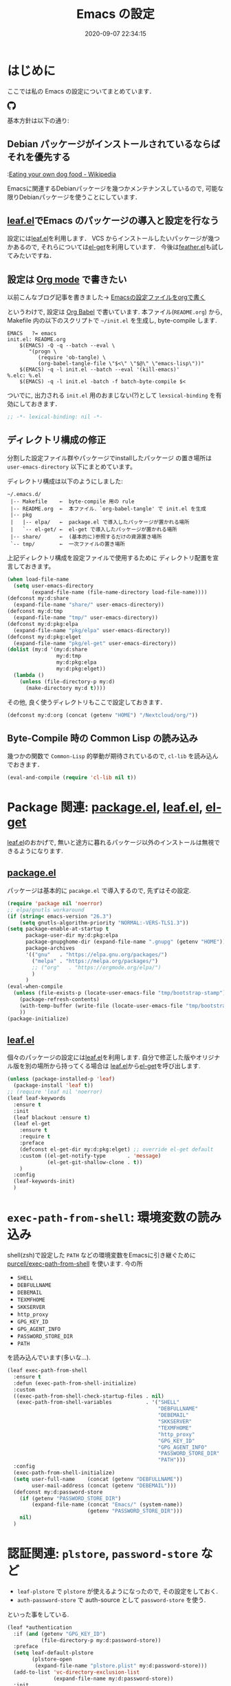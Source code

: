 #+title: Emacs の設定
# -*- mode: org; coding: utf-8-unix; indent-tabs-mode: nil -*-
#+startup: content
#+options: auto-id:t H:6
#+date: 2020-09-07 22:34:15
* はじめに
  :PROPERTIES:
  :CUSTOM_ID: org66fa74cd
  :END:
  ここでは私の Emacs の設定についてまとめています．

  #+html: <amp-img src="https://travis-ci.org/uwabami/emacs.svg?branch=master" width="72px" height="20px" layout=fixed class="travis_badge"></amp-img>
  #+html: <amp-img src="https://img.shields.io/badge/License-GPLv3-blue.svg" width="92px" height="20px" layout="fixed"></amp-img>
  #+html: <a href="https://github.com/uwabami/emacs"><span class="icon-github"><svg id="SVGRoot" width="20px" height="20px" version="1.1" viewBox="0 0 16 16" xmlns="http://www.w3.org/2000/svg"><path d="m5.4144 12.761c0 0.0645-0.0742 0.11613-0.16774 0.11613-0.10645 0.01-0.18064-0.0419-0.18064-0.11613 0-0.0645 0.0742-0.11613 0.16774-0.11613 0.0968-0.01 0.18064 0.0419 0.18064 0.11613zm-1.0032-0.14516c-0.0226 0.0645 0.0419 0.13871 0.13871 0.15806 0.0839 0.0323 0.18064 0 0.2-0.0645 0.0194-0.0645-0.0419-0.13871-0.13871-0.16775-0.0839-0.0226-0.17742 0.01-0.2 0.0742zm1.4258-0.0548c-0.0935 0.0226-0.15806 0.0839-0.14838 0.15806 0.01 0.0645 0.0935 0.10645 0.19032 0.0839 0.0936-0.0226 0.15806-0.0839 0.14839-0.14838-0.01-0.0613-0.0968-0.10323-0.19033-0.0935zm2.1226-12.361c-4.4742 0-7.8968 3.3968-7.8968 7.871 0 3.5774 2.2516 6.6387 5.4677 7.7161 0.41291 0.0742 0.55807-0.18064 0.55807-0.39032 0-0.2-0.01-1.3032-0.01-1.9806 0 0-2.2581 0.48387-2.7323-0.96129 0 0-0.36774-0.93871-0.89677-1.1806 0 0-0.73871-0.50645 0.0516-0.49677 0 0 0.80323 0.0645 1.2452 0.83226 0.70645 1.2452 1.8903 0.88709 2.3516 0.67419 0.0742-0.51613 0.28387-0.87419 0.51613-1.0871-1.8032-0.2-3.6226-0.46129-3.6226-3.5645 0-0.8871 0.24516-1.3323 0.76129-1.9-0.0839-0.20968-0.35806-1.0742 0.0839-2.1903 0.6742-0.20967 2.2258 0.87097 2.2258 0.87097 0.64516-0.18064 1.3387-0.27419 2.0258-0.27419 0.68709 0 1.3806 0.0936 2.0258 0.27419 0 0 1.5516-1.0839 2.2258-0.87097 0.44193 1.1194 0.16774 1.9806 0.0839 2.1903 0.51613 0.57096 0.83226 1.0161 0.83226 1.9 0 3.1129-1.9 3.3613-3.7032 3.5645 0.29678 0.25484 0.54839 0.73871 0.54839 1.4968 0 1.0871-0.01 2.4322-0.01 2.6968 0 0.20968 0.14839 0.46452 0.55807 0.39032 3.2258-1.071 5.4129-4.1322 5.4129-7.7097 0-4.4742-3.629-7.871-8.1032-7.871zm-4.7613 11.126c-0.0419 0.0323-0.0323 0.10646 0.0226 0.16775 0.0516 0.0516 0.12581 0.0742 0.16775 0.0323 0.0419-0.0323 0.0323-0.10645-0.0226-0.16774-0.0516-0.0516-0.12581-0.0742-0.16775-0.0323zm-0.34838-0.26129c-0.0226 0.0419 0.01 0.0935 0.0742 0.12581 0.0516 0.0323 0.11613 0.0226 0.13871-0.0226 0.0226-0.0419-0.01-0.0935-0.0742-0.12581-0.0645-0.0194-0.11613-0.01-0.13871 0.0226zm1.0452 1.1484c-0.0516 0.0419-0.0323 0.13871 0.0419 0.2 0.0742 0.0742 0.16775 0.0839 0.20968 0.0323 0.0419-0.0419 0.0226-0.13871-0.0419-0.2-0.071-0.0742-0.16775-0.0839-0.20968-0.0323zm-0.36774-0.47419c-0.0516 0.0323-0.0516 0.11613 0 0.19032 0.0516 0.0742 0.13871 0.10645 0.18064 0.0742 0.0516-0.0419 0.0516-0.1258 0-0.2-0.0452-0.0742-0.12903-0.10645-0.18064-0.0645z" fill="currentColor" stroke-width=".032258"/></svg></span></a>

  基本方針は以下の通り:
** Debian パッケージがインストールされているならばそれを優先する
   :PROPERTIES:
   :CUSTOM_ID: org5eaa4818
   :END:
   :[[https://en.wikipedia.org/wiki/Eating_your_own_dog_food][Eating your own dog food - Wikipedia]]

   Emacsに関連するDebianパッケージを幾つかメンテナンスしているので,
   可能な限りDebianパッケージを使うことにしています．
** [[https://github.com/conao3/leaf.el][leaf.el]]でEmacs のパッケージの導入と設定を行なう
   :PROPERTIES:
   :CUSTOM_ID: orgd2ba4ef2
   :END:
   設定には[[https://github.com/conao3/leaf.el][leaf.el]]を利用します．
   VCS からインストールしたいパッケージが幾つかあるので,
   それらについては[[https://github.com/dimitri/el-get][el-get]]を利用しています．
   今後は[[https://github.com/conao3/feather.el][feather.el]]も試してみたいですね．
** 設定は [[http://orgmode.org/][Org mode]] で書きたい
   :PROPERTIES:
   :CUSTOM_ID: org458d9cf4
   :END:
   以前こんなブログ記事を書きました→ [[http://uwabami.junkhub.org/log/20111213.html#p01][Emacsの設定ファイルをorgで書く]]

   というわけで, 設定は [[http://orgmode.org/worg/org-contrib/babel/intro.html][Org Babel]] で書いています.
   本ファイル(=README.org=) から,
   Makefile 内の以下のスクリプトで =~/init.el= を生成し, byte-compile します.
   #+begin_src makefile-gmake :tangle no
EMACS   ?= emacs
init.el: README.org
    $(EMACS) -Q -q --batch --eval \
       "(progn \
          (require 'ob-tangle) \
          (org-babel-tangle-file \"$<\" \"$@\" \"emacs-lisp\"))"
    $(EMACS) -q -l init.el --batch --eval '(kill-emacs)'
%.elc: %.el
    $(EMACS) -q -l init.el -batch -f batch-byte-compile $<
   #+end_src
   ついでに, 出力される =init.el= 用のおまじない(?)として
   =lexsical-binding= を有効にしておきます．
   #+begin_src emacs-lisp :tangle init.el
;; -*- lexical-binding: nil -*-
   #+end_src
** ディレクトリ構成の修正
   :PROPERTIES:
   :CUSTOM_ID: org60bad8a3
   :END:
   分割した設定ファイル群やパッケージでinstallしたパッケージ
   の置き場所は =user-emacs-directory= 以下にまとめています。

   ディレクトリ構成は以下のようにしました:
   #+begin_example
    ~/.emacs.d/
     |-- Makefile    ←  byte-compile 用の rule
     |-- README.org  ←  本ファイル．`org-babel-tangle' で init.el を生成
     |-- pkg
     |   |-- elpa/   ←  package.el で導入したパッケージが置かれる場所
     |   `-- el-get/ ←  el-get で導入したパッケージが置かれる場所
     |-- share/      ←  (基本的に)参照するだけの資源置き場所
     `-- tmp/        ←  一次ファイルの置き場所
   #+end_example
   上記ディレクトリ構成を設定ファイルで使用するために
   ディレクトリ配置を宣言しておきます。
   #+begin_src emacs-lisp :tangle init.el
(when load-file-name
  (setq user-emacs-directory
        (expand-file-name (file-name-directory load-file-name))))
(defconst my:d:share
  (expand-file-name "share/" user-emacs-directory))
(defconst my:d:tmp
  (expand-file-name "tmp/" user-emacs-directory))
(defconst my:d:pkg:elpa
  (expand-file-name "pkg/elpa" user-emacs-directory))
(defconst my:d:pkg:elget
  (expand-file-name "pkg/el-get" user-emacs-directory))
(dolist (my:d '(my:d:share
                my:d:tmp
                my:d:pkg:elpa
                my:d:pkg:elget))
  (lambda ()
    (unless (file-directory-p my:d)
      (make-directory my:d t))))
   #+end_src
   その他, 良く使うディレクトリもここで設定しておきます．
   #+begin_src emacs-lisp :tangle init.el
(defconst my:d:org (concat (getenv "HOME") "/Nextcloud/org/"))
   #+end_src
** Byte-Compile 時の Common Lisp の読み込み
   :PROPERTIES:
   :CUSTOM_ID: org87c9febb
   :END:
   幾つかの関数で =Common-Lisp= 的挙動が期待されているので,
   =cl-lib= を読み込んでおきます．
   #+begin_src emacs-lisp :tangle init.el
(eval-and-compile (require 'cl-lib nil t))
   #+end_src
* Package 関連: [[https://emacs-jp.github.io/packages/package-management/package-el][package.el]], [[https://github.com/conao3/leaf.el][leaf.el]], [[https://github.com/dimitri/el-get][el-get]]
  :PROPERTIES:
  :CUSTOM_ID: orgcf4176e7
  :END:
  [[https://github.com/conao3/leaf.el][leaf.el]]のおかげで,
  無いと途方に暮れるパッケージ以外のインストールは無視できるようになります.
** [[https://emacs-jp.github.io/packages/package-management/package-el][package.el]]
   :PROPERTIES:
   :CUSTOM_ID: orgc51eb87d
   :END:
   パッケージは基本的に =pacakge.el= で導入するので, 先ずはその設定.
   #+begin_src emacs-lisp :tangle init.el
(require 'package nil 'noerror)
;; elpa/gnutls workaround
(if (string< emacs-version "26.3")
    (setq gnutls-algorithm-priority "NORMAL:-VERS-TLS1.3"))
(setq package-enable-at-startup t
      package-user-dir my:d:pkg:elpa
      package-gnupghome-dir (expand-file-name ".gnupg" (getenv "HOME"))
      package-archives
      '(("gnu"   . "https://elpa.gnu.org/packages/")
        ("melpa" . "https://melpa.org/packages/")
        ;; ("org"   . "https://orgmode.org/elpa/")
        )
      )
(eval-when-compile
  (unless (file-exists-p (locate-user-emacs-file "tmp/bootstrap-stamp"))
    (package-refresh-contents)
    (with-temp-buffer (write-file (locate-user-emacs-file "tmp/bootstrap-stamp")))
    ))
(package-initialize)
   #+end_src
** [[https://github.com/conao3/leaf.el][leaf.el]]
   :PROPERTIES:
   :CUSTOM_ID: orgc2ededbf
   :END:
   個々のパッケージの設定には[[https://github.com/conao3/leaf.el][leaf.el]]を利用します.
   自分で修正した版やオリジナル版を別の場所から持ってくる場合は
   [[https://github.com/conao3/leaf.el][leaf.el]]から[[https://github.com/dimitri/el-get][el-get]]を呼び出します.
   #+begin_src emacs-lisp :tangle init.el
(unless (package-installed-p 'leaf)
  (package-install 'leaf t))
;; (require 'leaf nil 'noerror)
(leaf leaf-keywords
  :ensure t
  :init
  (leaf blackout :ensure t)
  (leaf el-get
    :ensure t
    :require t
    :preface
    (defconst el-get-dir my:d:pkg:elget) ;; override el-get default
    :custom ((el-get-notify-type       . 'message)
             (el-get-git-shallow-clone . t))
    )
  :config
  (leaf-keywords-init)
  )
   #+end_src
* =exec-path-from-shell=: 環境変数の読み込み
  :PROPERTIES:
  :CUSTOM_ID: org9abae8f2
  :END:
  shell(zsh)で設定した =PATH= などの環境変数をEmacsに引き継ぐために
  [[https://github.com/purcell/exec-path-from-shell][purcell/exec-path-from-shell]] を使います.
  今の所
  - =SHELL=
  - =DEBFULLNAME=
  - =DEBEMAIL=
  - =TEXMFHOME=
  - =SKKSERVER=
  - =http_proxy=
  - =GPG_KEY_ID=
  - =GPG_AGENT_INFO=
  - =PASSWORD_STORE_DIR=
  - =PATH=
  を読み込んでいます(多いな...).
  #+begin_src emacs-lisp :tangle init.el
(leaf exec-path-from-shell
  :ensure t
  :defun (exec-path-from-shell-initialize)
  :custom
  ((exec-path-from-shell-check-startup-files . nil)
   (exec-path-from-shell-variables           . '("SHELL"
                                                 "DEBFULLNAME"
                                                 "DEBEMAIL"
                                                 "SKKSERVER"
                                                 "TEXMFHOME"
                                                 "http_proxy"
                                                 "GPG_KEY_ID"
                                                 "GPG_AGENT_INFO"
                                                 "PASSWORD_STORE_DIR"
                                                 "PATH")))
  :config
  (exec-path-from-shell-initialize)
  (setq user-full-name    (concat (getenv "DEBFULLNAME"))
        user-mail-address (concat (getenv "DEBEMAIL")))
  (defconst my:d:password-store
    (if (getenv "PASSWORD_STORE_DIR")
        (expand-file-name (concat "Emacs/" (system-name))
                          (getenv "PASSWORD_STORE_DIR")))
    nil)
  )
  #+end_src
* 認証関連: =plstore=, =password-store= など
  :PROPERTIES:
  :CUSTOM_ID: org1a8b35da
  :END:
  - =leaf-plstore= で =plstore= が使えるようになったので,
    その設定をしておく.
  - =auth-password-store= で auth-source として =password-store= を使う.
  といった事をしている.
  #+begin_src emacs-lisp :tangle init.el
(leaf *authentication
  :if (and (getenv "GPG_KEY_ID")
           (file-directory-p my:d:password-store))
  :preface
  (setq leaf-default-plstore
        (plstore-open
         (expand-file-name "plstore.plist" my:d:password-store)))
  (add-to-list 'vc-directory-exclusion-list
               (expand-file-name my:d:password-store))
  :init
  (leaf auth-source
    :custom
    `((auth-source-gpg-encrypt-to . '(getenv "GPG_KEY_ID"))
      ;; (auth-sources
      ;; . ,(expand-file-name "authinfo.gpg" my:d:password-store))
      )
    )
  (leaf password-store :ensure t)
  (leaf auth-source-pass :ensure t)
  (leaf plstore
    :custom
    `((plstore-secret-keys . 'silent)
      (plstore-encrypt-to  . ,(getenv "GPG_KEY_ID")))
    )
  )
  #+end_src
* 独自関数
  :PROPERTIES:
  :CUSTOM_ID: org34ff2306
  :END:
  細かい独自関数, など．
** dpkg-status
   :PROPERTIES:
   :CUSTOM_ID: orgc5559fad
   :END:
   もっと良い方法がありそうなモンですが．
   #+begin_src emacs-lisp :tangle init.el
(defun my:dpkg-status (package)
  "Return the `PACKAGE' status from dpkg --get-selections."
  (string-match "^ii" (shell-command-to-string (format "dpkg -l %s" package))))
   #+end_src
** ファイル名を minibuffer におさまる様に整形
   :PROPERTIES:
   :CUSTOM_ID: org452a76a8
   :END:
   zsh prompt風味．
   #+begin_src emacs-lisp :tangle init.el
(defun my:shorten-file-path (fpath max-length)
  "Show up to `max-length' characters of a directory name `fpath' like zsh"
  (let* ((path (reverse (split-string (abbreviate-file-name fpath) "/")))
         (output "")
         (top (mapconcat 'identity (reverse (last path 3)) "/"))
         (vmax (- max-length 4 (length top)))
         (path (butlast path 3))
         )
    (while (and path
                (and (< (length output) vmax)
                     (< (length (concat "/" (car path) output)) vmax)))
      (setq output (concat "/" (car path) output))
      (setq path (cdr path)))
    ;; 省略
    (when path
      (setq output (concat "/..." output)))
    (format "%s%s" top output)))
   #+end_src
** 空になったファイルを尋ねずに自動削除
   :PROPERTIES:
   :CUSTOM_ID: org5b521483
   :END:
   ゴミが残らないし, 地味に便利．
   #+begin_src emacs-lisp :tangle init.el
(leaf *delete-file-if-no-contents
  :preface (defun my:delete-file-if-no-contents ()
             (when (and (buffer-file-name (current-buffer))
                        (= (point-min) (point-max)))
               (delete-file
                (buffer-file-name (current-buffer)))))
  :config
  (if (not (memq 'my:delete-file-if-no-contents after-save-hook))
      (setq after-save-hook
            (cons 'my:delete-file-if-no-contents after-save-hook)))
  )
   #+end_src
** scratch を殺さない. 消したら再生成
   :PROPERTIES:
   :CUSTOM_ID: orge279b0e0
   :END:
   ...元ネタがどこだったのか忘れてしまった...
   #+begin_src emacs-lisp :tangle init.el
(leaf *keepscratchbuffer
  :preface
  (defun my:make-scratch (&optional arg)
    (interactive)
    (progn
      ;; "*scratch*" を作成して buffer-list に放り込む
      (set-buffer (get-buffer-create "*scratch*"))
      (funcall initial-major-mode)
      (erase-buffer)
      (when (and initial-scratch-message (not inhibit-startup-message))
        (insert initial-scratch-message))
      (or arg
          (progn
            (setq arg 0)
            (switch-to-buffer "*scratch*")))
      (cond ((= arg 0) (message "*scratch* is cleared up."))
            ((= arg 1) (message "another *scratch* is created")))))
  ;;
  (defun my:buffer-name-list ()
    (mapcar (function buffer-name) (buffer-list)))
  :hook  ((kill-buffer-query-functions
           . (lambda ()
               (if (string= "*scratch*" (buffer-name))
                   (progn (my:make-scratch 0) nil)
                 t)))
          (after-save-hook
           . (lambda ()
               (unless (member "*scratch*" (my:buffer-name-list))
                 (my:make-scratch 1)))))
  )
   #+end_src
** 行末の無駄な空白/改行を削除する
   :PROPERTIES:
   :CUSTOM_ID: org1effd724
   :END:
   @see [[http://d.hatena.ne.jp/tototoshi/20101202/1291289625][無駄な行末の空白を削除する(Emacs Advent Calendar jp:2010)]]

   ただし, RD や Markdown だと空白行に意味があったりするので,
   必要に応じて拡張子で判断して外している．
   #+begin_src emacs-lisp :tangle init.el
(leaf *trailing-white-space
  :preface
  (defvar my:delete-trailing-whitespace-exclude-suffix
    (list "\\.rd$" "\\.md$" "\\.rbt$" "\\.rab$"))
  (defun my:delete-trailing-whitespace ()
    (interactive)
    (eval-when-compile (require 'cl-lib))
    (cond
     ((equal nil
             (cl-loop for pattern in my:delete-trailing-whitespace-exclude-suffix
                      thereis (string-match pattern buffer-file-name)))
      (delete-trailing-whitespace))))
  :hook (before-save-hook . my:delete-trailing-whitespace)
  )
   #+end_src
* 言語の設定
  :PROPERTIES:
  :CUSTOM_ID: orgadf8c6bf
  :END:
  最近のEmacsはlocaleから文字コードを自動判別するらしいので,
  以前良く設定していた以下は不要らしいですね(ホントかな...?)。
  #+begin_src emacs-lisp :tangle no
(set-language-environment "Japanese")
(prefer-coding-system 'utf-8)
(set-file-name-coding-system 'utf-8)
(set-keyboard-coding-system 'utf-8)
(set-terminal-coding-system 'utf-8)
(set-default 'buffer-file-coding-system 'utf-8)
  #+end_src
  なお, m17n.org の消滅によって上記設定に関する情報の参照元が消えた。
  適切な参照元はどこだろう...?
** cp5022x.el
   :PROPERTIES:
   :CUSTOM_ID: org58d8e6f8
   :END:
   Emacs23 から内部が Unicode ベースになっています。

   しかし文字コードの変換はGNU libcのiconvをベースにしているため,
   機種依存文字を含む文字コードの変換をうまく行なえません。
   そこで言語設定前に =cp5022x.el= をインストールすることにしています。
   #+begin_src emacs-lisp :tangle init.el
(leaf cp5022x
  :ensure t
  :require t
  :config
  (set-charset-priority 'ascii 'japanese-jisx0208 'latin-jisx0201
                        'katakana-jisx0201 'iso-8859-1 'unicode)
  (set-coding-system-priority 'utf-8 'euc-jp 'iso-2022-jp 'cp932)
  )
   #+end_src
* 主にEmacs本体, および同梱されている拡張に関する設定
  :PROPERTIES:
  :CUSTOM_ID: org1927da44
  :END:
** 終了時に =custom.el= を消す
   :PROPERTIES:
   :CUSTOM_ID: orgd140a191
   :END:
   設定ファイルに極力移す.
   #+begin_src emacs-lisp :tangle init.el
(leaf cus-edit
  :preface
  (setq custom-file (expand-file-name "custom.el" my:d:tmp))
  :custom
  `((custom-file . ,(expand-file-name "custom.el" my:d:tmp)))
  :hook
  `((kill-emacs-hook . (lambda ()
                         (if (file-exists-p custom-file)
                             (delete-file custom-file)))))
  )
   #+end_src
** =customize= で設定していたアレコレ
   :PROPERTIES:
   :CUSTOM_ID: orgaee31636
   :END:
   =custom.el= にある設定は極力こちらに移すようにしている.
   - =gc-cons-threshold= はとりあえずデフォルトのままに.
     - メモリ喰いな拡張を入れている場合には,
       安易に =gc-cons-threshold= を上げるのは考えものである.
       「gc が走る→大きな領域を掃除するのでその間 emacs が止まる」
       という事を頻繁に経験することになるだろう.
     - =idle-timer= で入力が無い時に GC を走らせることにしてみた.
   - 大抵の場合ターミナル内で =-nw= として起動するし,
     メニューは触ったことないので使わないので,
     フレーム, ツールバー等を非表示にする．
   - =.elc= と =.el= の timestamp を比較し, 新しい方を読み込む
    (=load-prefer-newer= は Emacs >= 24.4 から).
   - yes or no を y or n に
   他にもイロイロと. 設定が増えてきたら分ける.
  #+begin_src emacs-lisp :tangle init.el
(leaf cus-start
  :custom
  `(
    ;; (gc-cons-threshold       . ,(* 1024 1024 1024)) ;; 1GiB
    ;; (garbage-collection-messages . t)
    ;; 表示
    (tool-bar-mode          . nil)  ; 基本 "-nw" なので不要
    (scroll-bar-mode        . nil)  ; 基本 "-nw" なので不要
    (menu-bar-mode          . nil)  ; 基本 "-nw" なので不要
    (blink-cursor-mode      . nil)  ; 基本 "-nw" なので不要
    (column-number-mode     . nil)  ; 基本 "-nw" なので不要
    (ring-bell-function     . 'ignore)   ; ベル無効化
    ;; 編集
    (tab-width              . 4)    ;; tab 幅 4
    (indent-tabs-mode       . nil)  ;; tab ではインデントしない
    (fill-column            . 72)   ;; RFC2822 風味
    (truncate-lines         . nil)  ;; 折り返し無し
    (truncate-partial-width-windows . nil)
    (paragraph-start        . '"^\\([ 　・○<\t\n\f]\\|(?[0-9a-zA-Z]+)\\)")
    (auto-fill-mode         . nil)
    (next-line-add-newlines . nil)  ;; バッファ終端で newline を入れない
    (read-file-name-completion-ignore-case . t)  ; 大文字小文字区別無し
    (save-abbrevs           . 'silent)
    ;; backup
    (auto-save-list-file-prefix . ,(expand-file-name ".saves-" my:d:tmp))
    (auto-save-default       . t)
    (auto-save-timeout       . 15)
    (auto-save-interval      . 60)
    (make-backup-files       . t)
    (backup-by-copying       . t)  ;; symlink は使わない
    (backup-directory-alist  . '(("." . ,my:d:tmp)))
    (auto-save-file-name-transforms . '((".*" ,my:d:tmp t)))
    (version-control         . t)
    (kept-new-versions       . 5)
    (kept-old-versions       . 5)
    (delete-old-versions     . t)
    (delete-auto-save-files  . t)
    ;; undo/redo - 数字に根拠無し
    (undo-limit              . 200000)
    (undo-strong-limit       . 260000)
    (history-length          . t)  ;; 無制限(の筈)
    ;; (save-silently           . t)
    ;;
    (safe-local-variable-values
     . '((org-link-file-path-type . absolute)))
    )
  :config
  (when (boundp 'load-prefer-newer)
    (setq load-prefer-newer t))
  ;; yes or no を y or n に
  (fset 'yes-or-no-p 'y-or-n-p)
  ;; GC
  ;; Run GC every 60 seconds if emacs is idle.
  (run-with-idle-timer 60.0 t #'garbage-collect)
  )
  #+end_src
** =startup=: 起動は静かに
   :PROPERTIES:
   :CUSTOM_ID: org9eac26e0
   :END:
  #+begin_src emacs-lisp :tangle init.el
(leaf startup
  :custom
  ((inhibit-startup-screen            . t)
   (inhibit-startup-message           . t)
   (inhibit-startup-echo-area-message . t)
   (initial-scratch-message           . nil)
   )
  )
  #+end_src
** =hl-mode=: 現在行のハイライト
   :PROPERTIES:
   :CUSTOM_ID: org58ba514c
   :END:
  #+begin_src emacs-lisp :tangle init.el
(leaf hl-line
  :hook
  (emacs-startup-hook . global-hl-line-mode)
  )
  #+end_src
** 選択リージョンに色付け
   :PROPERTIES:
   :CUSTOM_ID: orgd5c20561
   :END:
  #+begin_src emacs-lisp :tangle init.el
(leaf simple
  :hook
  (emacs-startup-hook . transient-mark-mode)
  )
  #+end_src
** =show-paren-mode=: 対応する括弧を強調表示
   :PROPERTIES:
   :CUSTOM_ID: org281c29f0
   :END:
  #+begin_src emacs-lisp :tangle init.el
(leaf paren
  :custom
  ((show-paren-style  . 'mixed))
  :hook
  (emacs-startup-hook . show-paren-mode)
  )
  #+end_src
** =linum-mode= : 行番号表示
   :PROPERTIES:
   :CUSTOM_ID: orgdd3a7c08
   :END:
   必要に応じて有効にするので, 基本使わない.
   通常はモードラインに行番号や桁番号を表示しないようする.
   ついでに =linum-mode= を有効にした場合の桁表示を 5 桁に.
  #+begin_src emacs-lisp :tangle init.el
(leaf line-number-mode
  :custom
  ((linum-format     . "%5d ")
   (line-number-mode . nil))
  )
  #+end_src
** byte-compile 関連
   :PROPERTIES:
   :CUSTOM_ID: org45fe96c0
   :END:
  - debug は表示しない: 必要に応じて t に変更する
  - Compile-Log の非表示: ほとんど見ないし．
  - Warning の抑制: これもほとんど見ないし．
  他にも増えそうだが
  #+begin_src emacs-lisp :tangle init.el
(eval-and-compile
  (leaf bytecomp
    :custom
    ((byte-compile-warnings . '(not
                                free-vars
                                unresolved
                                callargs
                                redefine
                                obsolete
                                noruntime
                                cl-functions
                                interactive-only
                                make-local))
     (debug-on-error        . nil))
    :config
    (let ((win (get-buffer-window "*Compile-Log*")))
      (when win (delete-window win)))
    )
  )
  #+end_src
** =autorevert=: ファイルが変更されたら再読み込み
   :PROPERTIES:
   :CUSTOM_ID: org41afd6b6
   :END:
  #+begin_src emacs-lisp :tangle init.el
(leaf autorevert
  :custom
  ((auto-revert-interval . 0.1))
  :global-minor-mode
  global-auto-revert-mode
  )
  #+end_src
** =savehist=: 変更履歴を保存
   :PROPERTIES:
   :CUSTOM_ID: org246148ce
   :END:
  #+begin_src emacs-lisp :tangle init.el
(leaf savehist
  :custom
  `((savehist-file   . ,(expand-file-name "history" my:d:tmp)))
  :hook
  ((emacs-startup-hook . savehist-mode))
  )
  #+end_src
** ファイル, デイレクトリ整理
   :PROPERTIES:
   :CUSTOM_ID: org35f3de20
   :END:
   =~/.emacs.d/= 以下にファイルが転がるのがなんか嫌なので,
   気がつく度に設定している.
   #+begin_src emacs-lisp :tangle init.el
(leaf *change-default-file-location
  :custom
  `(;; url
    (url-configuration-directory . ,(expand-file-name "url" my:d:tmp))
    ;; nsm
    (nsm-settings-file . ,(expand-file-name "nsm.data" my:d:tmp ))
    ;; bookmark
    (bookmark-default-file . ,(expand-file-name "bookmarks" my:d:share))
    ;; eshell
    (eshell-directory-name . ,(expand-file-name "eshell" my:d:tmp))
    )
  )
   #+end_src
   他にもイロイロありそう．
   =bookmark= はちゃんと使いこなしたい所ではあるが．
** =eldoc=: emacs-lisp document
   :PROPERTIES:
   :CUSTOM_ID: org6a5a84f9
   :END:
   minibuffer では eldoc にお黙り頂く。
   #+begin_src emacs-lisp :tangle init.el
(leaf eldoc
  :hook (emacs-lisp-mode-hook . turn-on-eldoc-mode)
  :blackout t
  :preface
  (defun my:shutup-eldoc-message (f &optional string)
    (unless (active-minibuffer-window)
      (funcall f string)))
  :advice (:around eldoc-message
                   my:shutup-eldoc-message)
  )
   #+end_src
** =midnight=: 一定期間使用しなかった buffer を自動削除
   :PROPERTIES:
   :CUSTOM_ID: org2157dacb
   :END:
   #+begin_src emacs-lisp :tangle init.el
(leaf midnight
  :custom
  ((clean-buffer-list-delay-general . 1))
  :config
  (midnight-mode))
   #+end_src
** =uniquify=: モードラインのファイル名にディレクトリも表示する
   :PROPERTIES:
   :CUSTOM_ID: org9a0cf611
   :END:
   #+begin_src emacs-lisp :tangle init.el
(leaf uniquify
  :custom
  ((uniquify-buffer-name-style . 'post-forward-angle-brackets)
   (uniquify-min-dir-content   . 1))
  )
   #+end_src
** =whitespace=: 空白の強調表示
   :PROPERTIES:
   :CUSTOM_ID: org68c5e01b
   :END:
   背景も変えようかなぁ...
   #+begin_src emacs-lisp :tangle init.el
(leaf whitespace
  :blackout ((global-whitespace-mode . "")
             (whitespace-mode        . ""))
  :hook (after-init-hook . global-whitespace-mode)
  :custom
  ((whitespace-line-column      . 72)
   (whitespace-style            . '(face        ; faceを使う
                                    trailing    ; 行末の空白を対象.
                                    tabs        ; tab
                                    spaces      ; space
                                    ))
   (whitespace-display-mappings . '((space-mark ?\u3000 [?\□])
                                    (tab-mark ?\t [?\u00BB ?\t] [?\\ ?\t])))
   (whitespace-space-regexp     . "\\(\u3000+\\)")
   (whitespace-global-modes     . '(not eww-mode
                                        term-mode
                                        eshell-mode
                                        org-agenda-mode
                                        calendar-mode))
   )
  )
   #+end_src
** =saveplace=: 前回の修正位置を記憶する.
   :PROPERTIES:
   :CUSTOM_ID: org285d3b12
   :END:
   記憶の保存先を =~/.emacs.d/tmp/emacs-places= に変更.
   #+begin_src emacs-lisp :tangle init.el
(leaf save-place
  :custom
  `((save-place . t)
    (save-place-file  . ,(expand-file-name "emacs-places"  my:d:tmp))
    )
  :hook (after-init-hook . save-place-mode)
  :config
  (setq save-place-ingore-files-regexp
        (format "\\(%s\\)\\|\\(%s\\)"
                save-place-ignore-files-regexp
                tramp-file-name-regexp))
  )
   #+end_src
** =time-stamp=: 保存時に timestamp を自動更新
   :PROPERTIES:
   :CUSTOM_ID: orgd064b693
   :END:
   デフォルトではいろいろと衝突したので
   更新文字列を変更し,  =＄Lastupdate: 2= (＄は半角) があったら
   timestamp を更新する様にした．
   #+begin_src emacs-lisp :tangle init.el
(leaf time-stamp
  :hook (before-save-hook . time-stamp)
  :custom
  ((time-stamp-active     . t)
   (time-stamp-line-limit . 10)
   (time-stamp-start      . "$Lastupdate: 2")
   (time-stamp-end        . "\\$")
   (time-stamp-format     . "%Y-%02m-%02d %02H:%02M:%02S")
   )
  )
   #+end_src
   モード独自の設定(例えば Org とか)に関しては別途．
** =tramp=: ssh 越しにファイルを編集
   :PROPERTIES:
   :CUSTOM_ID: org04853162
   :END:
   #+begin_src emacs-lisp :tangle init.el
(leaf tramp
  :preface
  (setq tramp-persistency-file-name (expand-file-name "tramp" my:d:tmp))
  :custom
  `((tramp-persistency-file-name
     . ,(expand-file-name "tramp" my:d:tmp))
    (tramp-completion-reread-directory-timeout . nil)
    )
  :hook
  (kill-emacs-hook . (lambda ()
                       (if (file-exists-p tramp-persistency-file-name)
                           (delete-file tramp-persistency-file-name))))
  )
   #+end_src
** =browse-url=
   :PROPERTIES:
   :CUSTOM_ID: org456d3821
   :END:
   ブラウザ呼び出しは =xdg-open/open= に丸投げ.
   #+begin_src emacs-lisp :tangle init.el

(leaf browse-url
  :require t
  :bind ("C-c C-j" . browse-url-at-point)
  :config
  (cond ((executable-find "xdg-open")
         (setq browse-url-browser-function 'browse-url-xdg-open
               shr-external-browser 'browse-url-xdg-open))
        ((eq system-type 'darwin)
         (setq browse-url-browser-function 'browse-url-default-macosx-browser
               shr-external-browser 'browse-url-default-macosx-browser))
        (t
         ;; (setq browse-url-browser-function 'w3m-browse-url)
         (setq browse-url-browser-function 'eww-browse-url)
         ))
  )
   #+end_src
** =server=: Emacs server
   :PROPERTIES:
   :CUSTOM_ID: org931fd3cc
   :END:
   #+begin_src emacs-lisp :tangle init.el
(leaf server
  :require t
  :config
  (unless (server-running-p)
    (server-start))
  )
   #+end_src
** buffer の印刷
   :PROPERTIES:
   :CUSTOM_ID: orgdd48e2df
   :END:
   #+begin_src emacs-lisp :tangle init.el
(leaf ps-mule
  :custom
  ((ps-multibyte-buffer . 'non-latin-printer))
  :config
  (defalias 'ps-mule-header-string-charset 'ignore)
  )
   #+end_src
* =recentf=: 最近使ったファイル履歴の保管
  :PROPERTIES:
  :CUSTOM_ID: org43970469
  :END:
  ファイルを開く際には =my:counsel-recentf= を使うので,
  結局履歴を貯める設定をしている事になっている.
  ディレクトリの履歴も取れるので recentf-ext を入れておく
  #+begin_src emacs-lisp :tangle init.el
(leaf recentf
  :defun
  (recentf-save-list recentf-cleanup)
  :preface
  (leaf shut-up
    :ensure t
    :init
    (defvar shut-up-ignore t))
  (defun my:recentf-save-list-silence ()
    "Shut up"
    (interactive)
    (let ((message-log-max nil))
      (shut-up (recentf-save-list)))
    (message ""))
  ;;
  (defun my:recentf-cleanup-silence ()
    "Shut up"
    (interactive)
    (let ((message-log-max nil))
      (shut-up (recentf-cleanup)))
    (message ""))
  ;;
  :init
  (leaf recentf-ext :ensure t)
  :hook
  ((after-init-hook . recentf-mode)
   (focus-out-hook  . my:recentf-save-list-silence)
   (focus-out-hook  . my:recentf-cleanup-silence))
  :custom
  `((recentf-save-file       . ,(expand-file-name "recentf" my:d:tmp))
    (recentf-max-saved-items . 2000)
    (recentf-auto-cleanup    . 'never)
    (recentf-exclude         . '(".recentf"
                                 "^/tmp\\.*"
                                 "^/private\\.*"
                                 "^/var/folders\\.*"
                                 "/TAGS$"
                                 "\\.*草稿\\.*"
                                 "^#\\.*"
                                 "^/home/uwabami/.mozilla/\\.*"
                                 "^/home/uwabami/.emacs.d/tmp/\\.*"
                                 "^/home/uwabami/.dotfiles/Emacs/tmp/\\.*"
                                 "^/[^/:]+:"
                                 "bookmarks"
                                 "org-recent-headings.dat"
                                 )))
  )
  #+end_src
* =all-the-icons-in-terminal=: ターミナルでもicon fontを使いたい。
  :PROPERTIES:
  :CUSTOM_ID: orgd903bf1d
  :END:
  [[https://github.com/domtronn/all-the-icons.el][all-the-icons.el]]のデータを修正して,
  [[https://github.com/sebastiencs/icons-in-terminal][icons in terminal]]を修正した
  自作フォントのデータを読みに行くようにしてみました。
  #+begin_src emacs-lisp :tangle init.el
(leaf all-the-icons
  :ensure t
  :init (leaf memoize :ensure t)
  :require t
  :custom
  ((all-the-icons-scale-factor   . 0.9)
   (all-the-icons-default-adjust . 0.0))
  )
(leaf all-the-icons-in-terminal
  :el-get (all-the-icons-in-terminal
           :type github
           :pkgname "uwabami/isfit-plus")
  :after all-the-icons
  :require t
  :config
  (add-to-list 'all-the-icons-mode-icon-alist
               '(f90-mode all-the-icons-faicon "facebook")) ;; facebook!?
  (add-to-list 'all-the-icons-mode-icon-alist
               '(wl-folder-mode all-the-icons-faicon "folder-o" ))
  (add-to-list 'all-the-icons-mode-icon-alist
               '(wl-summary-mode all-the-icons-faicon "folder-open-o"))
  (add-to-list 'all-the-icons-mode-icon-alist
               '(wl-draft-mode all-the-icons-material "drafts"))
  (add-to-list 'all-the-icons-mode-icon-alist
               '(mime-view-mode all-the-icons-faicon "envelope-o"))
  )
  #+end_src
** SOMEDAY East Asian Ambiguos 対応 [0/1]
   :PROPERTIES:
   :CUSTOM_ID: orgd3ca00ac
   :END:
   East Asian Ambiguosを2文字幅にして, ついでに
   CJK 以外の East Asian Ambiguosと絵文字も2文字幅にするようにしています。
   拙作の修正ロケールはこちら: [[https://github.com/uwabami/locale-eaw-emoji]]
   #+begin_src emacs-lisp :tangle init.el
(leaf locale-eaw-emoji
  :el-get uwabami/locale-eaw-emoji
  :after all-the-icons-in-terminal
  :require t
  :config
  (eaw-and-emoji-fullwidth)
  )
   #+end_src
   - [ ] 最近, EAWは一文字幅強制の方が良いかなぁ, とか悩み中.
** macOS対応
   :PROPERTIES:
   :CUSTOM_ID: orgcf967538
   :END:
   最近良く触る様になったので設定している。
   +まあ, イマイチ慣れない訳ですけれど+
   #+begin_src emacs-lisp :tangle init.el
(leaf *mac-encoding
  :if (eq system-type 'darwin)
  (leaf ucs-normalize
    :require t
    :defvar (mac-pass-control-to-system ns-command-modifier ns-alternate-modifier)
    :config
    (set-file-name-coding-system 'utf-8-hfs)
    (setq locale-coding-system 'utf-8-hfs)
    (setq mac-pass-control-to-system t  ;; Ctrl を Mac から奪い取る
          ns-command-modifier 'meta     ;; Cmd と Option を逆にする
          ns-alternate-modifier 'super)
    (global-set-key [ns-drag-file] 'ns-find-file)
    )
  )
   #+end_src
** SOMEDAY Windows(WSL2)対応 [/]
   :PROPERTIES:
   :CUSTOM_ID: org3416eeb2
   :END:
   #+begin_src
;; nothing - -;
   #+end_src
   - [ ] 使う気になったら何かしなければならない, 気がしている
** カレンダー設定
   :PROPERTIES:
   :CUSTOM_ID: org7d9d4027
   :END:
   表示の更新と =japanese-holidays= による日本の休日の追加
   #+begin_src emacs-lisp :tangle init.el
(leaf calendar
  ;; :require t
  :custom
  (;; 祝日をカレンダーに表示
   (mark-holidays-in-calendar . t)
   ;; 月と曜日の表示調整
   (calendar-month-name-array . ["01" "02" "03" "04" "05" "06"
                                 "07" "08" "09" "10" "11" "12" ])
   (calendar-day-name-array   . ["日" "月" "火" "水" "木" "金" "土"])
   (calendar-day-header-array . ["日" "月" "火" "水" "木" "金" "土"])
   ;; 日曜開始
   (calendar-week-start-day   . 0))
  )
(leaf japanese-holidays
  :ensure t
  :after calendar
  :hook ((calendar-today-visible-hook   . japanese-holiday-mark-weekend)
         (calendar-today-invisible-hook . japanese-holiday-mark-weekend)
         (calendar-today-visible-hook   . calendar-mark-today))
  :custom
  ((japanese-holiday-weekend         . '(0 6))
   (japanese-holiday-weekend-marker  . '(holiday  ;; 日
                                         nil      ;; 月
                                         nil      ;; 火
                                         nil      ;; 水
                                         nil      ;; 木
                                         nil      ;; 金
                                         japanese-holiday-saturday)))
  :config
  ;; これは最後にやらないとだめ? with-eval-after-load 的な?
  (setq calendar-holidays (append japanese-holidays holiday-local-holidays))
  )
   #+end_src
* キーバインドの設定
  :PROPERTIES:
  :CUSTOM_ID: org8aa6f45e
  :END:
  既に手癖になってしまっているアレコレ．
  特に =[home]= と =[end]= は無いと途方に暮れます．
  #+begin_src emacs-lisp :tangle init.el
(leaf-keys (("C-h"     . backward-delete-char)
            ("C-c M-a" . align-regexp)
            ("C-c ;"   . comment-region)
            ("C-c M-;" . uncomment-region)
            ("C-/"     . undo)
            ("C-c M-r" . replace-regexp)
            ("C-c r"   . replace-string)
            ("<home>"  . beginning-of-buffer)
            ("<end>"   . end-of-buffer)
            ("C-c M-l" . toggle-truncate-lines)))
  #+end_src
* =migemo=: インクリメンタル検索
  :PROPERTIES:
  :CUSTOM_ID: org5d9ade19
  :END:
  無いと途方に暮れる．
  #+begin_src emacs-lisp :tangle init.el
(leaf migemo
  :if (executable-find "cmigemo")
  :ensure t
  :require t
  :custom
  '((migemo-user-dictionary  . nil)
    (migemo-regex-dictionary . nil)
    (migemo-options          . '("-q" "--emacs"))
    (migemo-command          . "cmigemo")
    (migemo-coding-system    . 'utf-8-unix))
  :init
  (cond
   ((and (eq system-type 'darwin)
         (file-directory-p "/usr/local/share/migemo/utf-8/"))
    (setq migemo-dictionary "/usr/local/share/migemo/utf-8/migemo-dict"))
   (t
    (setq migemo-dictionary "/usr/share/cmigemo/utf-8/migemo-dict")))
  :config
  (migemo-init)
  )
  #+end_src
* SOMEDAY =eww=: 内蔵ブラウザ [0/3]
  :PROPERTIES:
  :CUSTOM_ID: org35bd4bc4
  :END:
  リンクを簡単に辿る(Hit-a-Hint) のために =ace-link= も入れておく
   #+begin_src emacs-lisp :tangle init.el
(leaf eww
  :preface
  (unless (file-directory-p (expand-file-name "eww" my:d:tmp))
    (make-directory (expand-file-name "eww" my:d:tmp)))
  :init
  (leaf ace-link :ensure t)
  (leaf addressbar
    :el-get (addressbar
             :type github
             :pkgname "lurdan/emacs-addressbar")
    :custom
    `((addressbar-persistent-history-directory
       . ,(expand-file-name my:d:tmp))
      (addressbar-ignore-url-regexp
       . "\\(://duckduckgo\\.com/\\|google\\.com/search\\)")
      (addressbar-search-command-alist
       .  '("g" . "https://google.com/search?&gws_rd=cr&complete=0&pws=0&tbs=li:1&q="))
      (addressbar-display-url-max-length . 60)
      ))
  (leaf shr
    :custom
    ((shr-use-colors    . nil)
     (shr-use-fonts     . nil)
     (shr-image-animate . nil)
     (shr-width         . 72))
    )
  :bind (("<f2>" . eww)
         (:eww-mode-map
          ("r"   . eww-reload)
          ("o"   . eww)
          ("&"   . eww-browse-with-external-browser)
          ("b"   . eww-back-url)
          ("]"   . eww-next-url)
          ("["   . eww-previous-url)
          ("g"   . eww-top-url)
          ("+"   . my:eww-increase-width)
          ("-"   . my:eww-decrease-width)
          ("h"   . backward-char)
          ("j"   . next-line)
          ("k"   . previous-line)
          ("l"   . forward-char)
          ("/"   . isearch-forward)
          ("?"   . isearch-backward)
          ("n"   . isearch-next)
          ("N"   . isearch-previous)
          ("f"   . ace-link-eww))
         )
  :custom
  `((eww-bookmarks-directory
     . ,(expand-file-name "eww" my:d:tmp))
    (eww-search-prefix
     . "https://www.google.com/search?&gws_rd=cr&complete=0&pws=0&tbs=li:1&q="))
  :config
  (ace-link-setup-default)
  ;; :init
  ;; ;;
  ;; (defun eww-disable-images ()
  ;;   "ewwで画像表示させない"
  ;;   (interactive)
  ;;   (setq-local shr-put-image-function 'shr-put-image-alt)
  ;;   (eww-reload))
  ;; ;;
  ;; (defun eww-enable-images ()
  ;;   "ewwで画像表示させる"
  ;;   (interactive)
  ;;   (setq-local shr-put-image-function 'shr-put-image)
  ;;   (eww-reload))
  ;; (defun shr-put-image-alt (spec alt &optional flags)
  ;;   (insert alt))
  ;; ;;
  ;; ;;
  ;; (defun eww-mode-hook--disable-image ()
  ;;   (setq-local shr-put-image-function 'shr-put-image-alt))
  ;; (add-hook 'eww-mode-hook 'eww-mode-hook--disable-image)
  )
   #+end_src
   - [ ] 背景色の指定
   - [ ] 幅の強制
* SOMEDAY =elscreen=: バッファー用 GNU screen もどき [0/2]
  :PROPERTIES:
  :CUSTOM_ID: orgd9b46f9c
  :END:
  emacs-jpのfolk版を利用中.
  modeline の表示そのものは無効化しておく．
  #+begin_src emacs-lisp :tangle init.el
(leaf elscreen
  :ensure t
  :custom
  ((elscreen-display-tab             . 8)
   (elscreen-tab-display-control     . nil)
   (elscreen-display-screen-number   . nil)
   (elscreen-prefix-key              . "") ;; なんかカッコ悪いなぁ...
   )
  :config
  (elscreen-start)
  )
;; (leaf elscreen-multi-term
;;   :el-get  wamei/elscreen-multi-term
;;  )
  #+end_src
  - [ ] Debian パッケージ版は古い．更新すべき

  ついでに elscreen⇔ zsh での連携を設定しておく.
  詳細は
  - [[https://masutaka.net/chalow/2011-09-28-1.html][ターミナルの zsh と Emacs を風のように駆け抜ける！]]
  - [[http://syohex.hatenablog.com/entry/20111026/1319606395][cdeを改良]]
  - [[https://qiita.com/__hage/items/2dd732b4dd68e124e8bd][cdeとelscreen-separate-buffer-listの相性が悪い]]
  などを参照のこと.
  #+begin_src emacs-lisp :tangle init.el
(defun return-current-working-directory-to-shell ()
  (interactive)
  (expand-file-name
   (with-current-buffer
       (if (featurep 'elscreen)
           (let* ((frame-confs (elscreen-get-frame-confs (selected-frame)))
                  (num (nth 1 (assoc 'screen-history frame-confs)))
                  (cur-window-conf
                   (assoc 'window-configuration
                          (assoc num (assoc 'screen-property frame-confs))))
                  (marker (nth 2 cur-window-conf)))
             (marker-buffer marker))
         (nth 1
              (assoc 'buffer-list
                     (nth 1 (nth 1 (current-frame-configuration))))))
     default-directory)))
  #+end_src
  - [ ] =counsel-find-file= だと動作しないことがある. 謎
* 日本語入力: =ddskk=
  :PROPERTIES:
  :CUSTOM_ID: orgb83f65a0
  :END:
  [[http://openlab.ring.gr.jp/skk/ddskk-ja.html][Daredevil SKK (DDSKK)]] をメインで使用中．無いと途方に暮れる．
  ちなみにGTKが有効になっていると =gtk-immodule= なんかと衝突するので
  =~/.Xresources= で xim を無効にしておくと良い．
  例えば以下の様に:
  #+begin_src conf :tangle no
! disable XIM
Emacs*useXIM: false
  #+end_src
** Emacs 本体側の設定(ddskk)
   :PROPERTIES:
   :CUSTOM_ID: orgeaefbd62
   :END:
   実際の設定は別ファイルで行なわれるため
   ここでは設定ファイルの位置変更を変更している．
   #+begin_src emacs-lisp :tangle init.el
(defvar skk-user-directory (concat my:d:tmp "skk"))
(unless (file-directory-p skk-user-directory)
  (make-directory skk-user-directory))
(unless (locate-library "skk")
  (package-install 'ddskk t))
(leaf skk
  :bind (("C-x j"   . skk-mode)
         ("C-x C-j" . skk-mode)
         ("C-\\"    . skk-mode))
  :init
  (setq skk-init-file (concat user-emacs-directory "init-ddskk")
        default-input-method "japanese-skk" )
  )
   #+end_src
** DDSKK 本体の設定
   :PROPERTIES:
   :CUSTOM_ID: org03d84f47
   :END:
*** 基本動作
    :PROPERTIES:
    :CUSTOM_ID: orgab495f21
    :END:
    byte-compile の為の読み込み
#+begin_src emacs-lisp :tangle init-ddskk.el
(eval-when-compile (require 'skk))
#+end_src
    sticky shift: [[http://homepage1.nifty.com/blankspace/emacs/sticky.html][sticky shift]] を参照のこと.
    ddskk の 14.2 以降から同梱されるようになった(ありがたい)
    #+begin_src emacs-lisp :tangle init-ddskk.el
(setq skk-sticky-key ";")
    #+end_src
    変換候補の表示位置
    #+begin_src emacs-lisp :tangle init-ddskk.el
(setq skk-show-candidates-always-pop-to-buffer nil)
    #+end_src
    候補表示件数を2列に
    #+begin_src emacs-lisp :tangle init-ddskk.el
(setq skk-henkan-number-to-display-candidates 5)
    #+end_src
    日本語表示しない
    #+begin_src emacs-lisp :tangle init-ddskk.el
(setq skk-japanese-message-and-error nil)
    #+end_src
    メニューを日本語にしない -> toolbar 非表示だし.
    #+begin_src emacs-lisp :tangle init-ddskk.el
(setq skk-show-japanese-menu nil)
    #+end_src
    注釈の表示
    #+begin_src emacs-lisp :tangle init-ddskk.el
(setq skk-show-annotation nil)
    #+end_src
    インジケータの表示のカスタマイズ
    #+begin_src emacs-lisp :tangle init-ddskk.el
(setq skk-latin-mode-string "[_A]")
(setq skk-hiragana-mode-string "[あ]")
(setq skk-katakana-mode-string "[ア]")
(setq skk-jisx0208-latin-mode-string "[Ａ]")
(setq skk-jisx0201-mode-string "[_ｱ]")
(setq skk-abbrev-mode-string "[aA]")
(setq skk-indicator-use-cursor-color nil)
    #+end_src
    インジケータを左端に表示
    #+begin_src emacs-lisp :tangle init-ddskk.el
(setq skk-status-indicator 'left)
    #+end_src
    mode-line が動くのが許せないので, ちょっと修正
    #+begin_src emacs-lisp :tangle init-ddskk.el
(defadvice skk-make-indicator-alist
    (after my:set-skk-default-indicator activate)
  (dolist (elem
           '((abbrev " [aA]" . "--[aA]:")
             (latin " [_A]" . "--[_A]:")
             (default " [--]" . "--[--]:"))
           )
    (setq ad-return-value
          (append (cons elem nil)
                  (delq (assoc (car elem) ad-return-value) ad-return-value)))))
;;
;;(setq skk-show-inline t)
    #+end_src
    カーソルには色をつけない
    #+begin_src emacs-lisp :tangle init-ddskk.el
(setq skk-use-color-cursor nil)
    #+end_src
    キーバインド
    #+begin_src emacs-lisp :tangle init-ddskk.el
(global-set-key "\C-x\C-j" 'skk-mode)
(global-set-key "\C-xj" 'skk-mode)
(global-set-key "\C-j" 'skk-mode)
(global-set-key "\C-\\" 'skk-mode)
    #+end_src
    半角カナを入力
    #+begin_src emacs-lisp :tangle init-ddskk.el
(setq skk-use-jisx0201-input-method t)
    #+end_src
    Enter で改行しない
    #+begin_src emacs-lisp :tangle init-ddskk.el
(setq skk-egg-like-newline t)
    #+end_src
    "「"を入力したら"」"も自動で挿入
    #+begin_src emacs-lisp :tangle init-ddskk.el
(setq skk-auto-insert-paren t)
    #+end_src
    句読点変換ルール
    #+begin_src emacs-lisp :tangle init-ddskk.el
(setq skk-kuten-touten-alist
      '(
        (jp    . ("。" . "、"))
        (jp-en . ("。" . ", "))
        (en-jp . ("．" . "，"))
        (en    . (". " . ", "))
        ))
(setq-default skk-kutouten-type 'en)
    #+end_src
    全角記号の変換: @ での日付入力は使わない
    #+begin_src emacs-lisp :tangle init-ddskk.el
(setq skk-rom-kana-rule-list
      (append skk-rom-kana-rule-list
              '(("!" nil "!")
                (":" nil ":")
                (";" nil ";")
                ("?" nil "?")
                ("z " nil "　")
                ("\\" nil "\\")
                ("@" nil "@")
                )))
    #+end_src
    送り仮名が厳密に正しい候補を優先
    #+begin_src emacs-lisp :tangle init-ddskk.el
(setq skk-henkan-strict-okuri-precedence t)
    #+end_src
    辞書の共有
    #+begin_src emacs-lisp :tangle init-ddskk.el
(setq skk-share-private-jisyo t)
    #+end_src
    変換候補を縦に表示
    #+begin_src emacs-lisp :tangle init-ddskk.el
;; (setq skk-show-inline 'vertical)
(setq skk-show-inline nil)
    #+end_src
*** 辞書の設定
    :PROPERTIES:
    :CUSTOM_ID: orgb6cec722
    :END:
    追加している辞書の一覧は
    - [[http://www.chibutsu.org/jisho/][地球物理辞書]]
    - [[http://www.geocities.jp/living_with_plasma/tanudic.html][天文・天体物理用語の漢字変換用辞書]]
    - はてなキーワード
    - [[http://matsucon.net/material/dic/][2ちゃんねる顔文字辞書 MatsuCon]]
    - [[http://matsucon.net/][MatsuCon]]
    といった所.
    はてなキーワードからの辞書の抽出は [[http://d.hatena.ne.jp/znz][znz]] さんの
    - [[http://rubyist.g.hatena.ne.jp/znz/20060924/p1][「はてなダイアリーキーワードふりがなリスト」を SKK の辞書に変換]]
    を参考に.
    [[http://matsucon.net/][MatsuCon]] で公開されている顔文字に関しては
    顔文字に ; や が含まれている場合に, 適宜quoteする必要があるので
    以下のスクリプトで適当に変換.
    #+begin_src ruby :tangle no
#!/usr/bin/env ruby
require 'nkf'
src = ARGV[0]
if ARGV.size < 1
  puts "usage: ime2skk.rb ime_dictionary"
  exit 0
end
File.open(src, "r") {|f|
  f.each do |line|
    line_euc = NKF.nkf("-S -e",line)
    if line_euc =~ /^([^!]+?)\t(.+?)\t.+$/
      entry = $1
      content = $2
      if content =~/;/
        puts entry + " /(concat \"" + content.gsub(';','\\\\073') + "\")/"
      elsif content =~/\//
        puts entry + " /(concat \"" + content.gsub('/','\\\\057') + "\")/"
      else
        puts entry + " /" + content + "/"
      end
    end
  end
}
    #+end_src
    他にも quote する必要あるような気もするけれど, それは気がついた時に.

    辞書サーバがそもそも UTF-8 を扱えれば良いのだけれども.
    辞書サーバの指定は以下.
    #+begin_src emacs-lisp :tangle init-ddskk.el
(cond
 ((getenv "SKKSERVER")
  (setq skk-server-host "127.0.0.1"
        skk-server-portnum "1178"
        skk-large-jisyo nil)
  (add-to-list 'skk-search-prog-list
               '(skk-server-completion-search) t)
  (add-to-list 'skk-search-prog-list
               '(skk-comp-by-server-completion) t))
 (t
  (setq skk-get-jisyo-directory (concat my:d:tmp "skk-jisyo")
        skk-large-jisyo (concat skk-get-jisyo-directory "/SKK-JISYO.L")))
 )
(when (file-exists-p "/usr/local/share/skkdic/SKK-JISYO.emoji.utf8")
  (setq skk-extra-jisyo-file-list
        (list '("/usr/local/share/skkdic/SKK-JISYO.emoji.utf8" . utf-8))))
    #+end_src
    辞書登録の際に送り仮名を削除
    #+begin_src emacs-lisp :tangle init-ddskk.el
(setq skk-check-okurigana-on-touroku 'auto)
    #+end_src
    漢字登録のミスをチェックする
    #+begin_src emacs-lisp :tangle init-ddskk.el
(setq skk-check-okurigana-on-touroku t)
    #+end_src
*** インクリメンタルサーチ
    :PROPERTIES:
    :CUSTOM_ID: org0cbdad2e
    :END:
    minibuffer 内では強制的に skk off.
    インクリメンタルサーチは migemo に任せることに．
    #+begin_src emacs-lisp :tangle init-ddskk.el
(add-hook 'skk-mode-hook
          (lambda ()
            (and (skk-in-minibuffer-p)
                 (skk-mode-exit))))
(setq skk-isearch-start-mode 'latin)
    #+end_src
* 補完: =ivy=, =counsel=,  =swiper=
  :PROPERTIES:
  :CUSTOM_ID: org3babff6c
  :END:
  以前は =ido= を使っていたのでまだ挙動に戸惑う事があるけれど．
  - [[https://qiita.com/takaxp/items/2fde2c119e419713342b][helm を背に ivy の門を叩く - Qiita]] を参考の事.
** 基本設定: =ivy=
   :PROPERTIES:
   :CUSTOM_ID: orgc6c54867
   :END:
   #+BEGIN_SRC emacs-lisp
(leaf ivy
  :ensure t
  :init
  (leaf flx :ensure t)
  (leaf ivy-hydra :ensure t)
  :bind
  ((:ivy-minibuffer-map
    ("<escape>" . minibuffer-keyboard-quit)))
  :custom
  `((ivy-use-virtual-buffers . t)
    ;; default は "." と ".."
    (ivy-extra-directories   . nil)
    (ivy-truncate-lines . t)
    (ivy-fixed-height-minibuffer . t)
    (ivy-height . 9)
    (ivy-wrap   . t)
    (ivy-use-selectable-prompt . t)
    (ivy-read-action-function . 'ivy-hydra-read-action)
    (ivy-count-format . "[%d/%d] ")
    )
  )
   #+END_SRC
** 補完候補の改善: =prescient=
   :PROPERTIES:
   :CUSTOM_ID: org335ca4e4
   :END:
   #+BEGIN_SRC emacs-lisp
 (leaf prescient
   :ensure t
   :commands (prescient-persist-mode)
   :custom
   `((prescient-aggressive-file-save . t)
     (prescient-save-file
      . ,(expand-file-name (expand-file-name "tmp/prescient-save.el" user-emacs-directory)))
     (prescient-filter-method . '(fuzzy regexp initialism))
     )
   :global-minor-mode prescient-persist-mode
   )
(leaf ivy-prescient
  :ensure t
  :after prescient ivy
  :custom
  `((ivy-prescient-retain-classic-highlighting . t)
    )
  :global-minor-mode t
  )
   #+END_SRC
** =counsel=: ivy による既存コマンドの拡張 [/]
   :PROPERTIES:
   :CUSTOM_ID: org0527a687
   :END:
   #+BEGIN_SRC emacs-lisp
(leaf counsel
  :ensure t
  ;; :after ivy
  :preface
  ;; @see https://github.com/abo-abo/swiper/issues/1333
  (defun my:counsel-find-file-fallback-command--enable-ivy ()
    (remove-hook 'minibuffer-setup-hook
                 'my:counsel-find-file-fallback-command--enable-ivy)
    (ivy-mode t))
  (defun my:counsel-find-file-fallback-command ()
    "Fallback to non-counsel version of find-file."
    (interactive)
    (when (bound-and-true-p ivy-mode)
      (ivy-mode -1)
      (add-hook 'minibuffer-setup-hook
                'my:counsel-find-file-fallback-command--enable-ivy))
    (ivy-set-action
     (lambda (current-path)
       (let ((old-default-directory default-directory))
         (let ((i (length current-path)))
           (while (> i 0)
             (push (aref current-path (setq i (1- i))) unread-command-events)))
         (let ((default-directory ""))
           (call-interactively 'find-file))
         (setq default-directory old-default-directory))))
    (ivy-done))
  :init
  (leaf amx
    :ensure t
    :custom
    `(;; backend 'ivy or 'ido or 'auto
      (amx-backend . 'ivy)
      ;; prompt
      (amx-prompt-string . "amx: ")
      ;; keybind
      (amx-show-key-bindings . nil)
      ;; 履歴
      (amx-save-file
       . ,(expand-file-name "amx-items" my:d:tmp))
      (amx-history-length . 64))
    )
  (leaf s :ensure t :require t)
  ;;
  (defun my:counsel-recentf ()
    "Custom: Find a file on `recentf-list' with shorten-file-path"
    (interactive)
    (require 'recentf nil 'noerror)
    (recentf-mode)
    (ivy-read "Recentf: " (mapcar (lambda (f)
                                    (cons (my:shorten-file-path f 70) f))
                                  recentf-list)
              :action (lambda (f)
                        (with-ivy-window
                          (find-file (cdr f))))
              :require-match t
              :caller 'counsel-recentf)
    )
  :bind (("C-x C-f" . counsel-find-file)
         ("C-x C-r" . my:counsel-recentf)
         ("M-x"     . counsel-M-x)
         (:counsel-find-file-map
          ("C-l" . counsel-up-directory)
          ("C-f" . my:counsel-find-file-fallback-command) ;;
          ))
  :custom
  `((counsel-yank-pop-separator . "\n----------\n")
    (counsel-find-file-ignore-regexp
     . ,(rx-to-string '(or "./" "../") 'no-group)))
  :global-minor-mode t
  :config
  ;; 無視する拡張子の追加
  (cl-loop for ext in
           '(;; TeX
             ".dvi"
             ".fdb_latexmk"
             ".fls"
             ".ilg"
             ".jqz"
             ".nav"
             ".out"
             ".snm"
             ".synctex\\.gz"
             ".vrb"
             ;; fortran >= 90
             ".mod"
             ;; zsh
             ".zwc"
             ;; libtool
             ".in"
             ".libs/"
             ;; fxxkin Apple
             ".DS_Store"
             "._DS_Store"
             )
           do
           (add-to-list 'completion-ignored-extensions ext))
  (setq counsel-find-file-ignore-regexp
        (format "\\%s\\'"
                (s-replace "/" "\\/"
                           (s-join "\\'\\|" completion-ignored-extensions))))
  )
   #+END_SRC
** =ivy-ghq=
   :PROPERTIES:
   :CUSTOM_ID: orge656a4d5
   :END:
   =projectile= はあんまり使わなくて良い気もしている
   #+BEGIN_SRC emacs-lisp
(leaf ivy-ghq
  :if (executable-find "ghq")
  :el-get (ivy-ghq
           :type github
           :pkgname "analyticd/ivy-ghq")
  :bind (("C-x f" . ivy-ghq-open))
  :config
  (setq ivy-ghq-short-list t)
  )
   #+END_SRC
** =ivy-rich=, =all-the-icons-ivy-rich=: 補完候補の情報を増やす
   :PROPERTIES:
   :CUSTOM_ID: orgbc552b73
   :END:
   現状は =counsel-M-x= に表示情報を増やすために利用している.
   #+BEGIN_SRC emacs-lisp
(leaf *ivy-icon-rich
  :init
  (leaf all-the-icons-ivy-rich :ensure t)
  (leaf ivy-rich
    :ensure t
    :after counsel
    :preface
    :init
    (setq ivy-rich-display-transformers-list
          '(counsel-M-x
            (:columns
             ((counsel-M-x-transformer (:width 36))
              (ivy-rich-counsel-function-docstring (:face font-lock-doc-face))))
            ;; counsel-find-file
            ;; (:columns
            ;;  (
            ;;   (all-the-icons-ivy-rich-file-icon)
            ;;   (ivy-read-file-transformer)
            ;;   (ivy-rich-candidate)
            ;;   (ivy-rich-counsel-find-file-truename (:face font-lock-doc-face))))
            ))
    :config
    (setq ivy-rich-path-style 'abbrev)
    )
  :config
  (all-the-icons-ivy-rich-mode 1)
  (ivy-rich-mode 1)
  )
   #+END_SRC
* 校正, 辞書等
  :PROPERTIES:
  :CUSTOM_ID: org15a06190
  :END:
** SOMEDAY =redpen-paragraph=: [[http://redpen.cc/][redpen]] による文章校正 [/]
   :PROPERTIES:
   :CUSTOM_ID: orgc780f35e
   :END:
   #+begin_src emacs-lisp :tangle init.el
(leaf redpen-paragraph
  :disabled t
  :if (and (executable-find "redpen")
           (file-directory-p "~/.config/redpen"))
  :ensure t
  :bind
  (("C-c C-r" . redpen-paragraph))
  :hook
  ((LaTeX-mode-hook . (lambda ()
                        (setq redpen-commands
                              '(
                                ;; for english command
                                "redpen -r json2 -c ~/.config/redpen/redpen-conf-en.xml -f latex %s 2>/dev/null"
                                ;; for japanese command
                                "redpen -r json2 -c ~/.config/redpen/redpen-conf-ja.xml -f latex %s 2>/dev/null"
                                )))
                        ))
  :config
  ;; default
  (setq redpen-commands
    '(
      ;; for english command
      "redpen -r json2 -c ~/.config/redpen/redpen-conf-en.xml %s 2>/dev/null"
      ;; for japanese command
      "redpen -r json2 -c ~/.config/redpen/redpen-conf-ja.xml %s 2>/dev/null"
      )
    redpen-paragraph-force-reading-whole t)
  )
   #+end_src
   - [ ] うまく動いていない. 一旦保留
** =ispell=: spell checker
   :PROPERTIES:
   :CUSTOM_ID: org3737a28e
   :END:
   ispell はコマンドとして =aspell= を利用する.
   #+begin_src emacs-lisp :tangle init.el
(leaf ispell
  :if (file-executable-p "aspell")
  :custom
  (ispell-program-name . "aspell")
  :config
  (add-to-list 'ispell-skip-region-alist '("[^\000-\377]+"))
  )
   #+end_src
** =flyspell=: on-the-fly spell checker [0/1]
   :PROPERTIES:
   :CUSTOM_ID: org820e6b6d
   :END:
   flyspell-mode は別途有効化しておいた方が良いのかもしれない
   #+begin_src emacs-lisp :tangle init.el
(leaf flyspell
  :ensure t
  :blackout (flyspell-mode . "F")
  :defun
  flyspell-emacs-popup-textual
  :preface
  (defun my:flyspell-popup-choose (orig event poss word)
    (if (window-system)
        (funcall orig event poss word)
      (flyspell-emacs-popup-textual event poss word)))
  :advice (:around flyspell-emacs-popup
                   my:flyspell-popup-choose)
  :hook
  ;; flyspell-prog-mode との switch が欲しい
  ((LaTeX-mode-hook . flyspell-mode))
  )
   #+end_src
   - [ ] flyspell-prog-mode との switch が欲しい
** =lookup=: 電子辞書の検索
   :PROPERTIES:
   :CUSTOM_ID: org3002f57f
   :END:
   EPWING化した辞書群を検索するために =lookup-el= ver. 1.4 系列を利用
   #+begin_src emacs-lisp :tangle init.el
(leaf lookup
  :if (and (my:dpkg-status "lookup-el")
           (file-exists-p "/usr/local/share/dict/lookup-enabled"))
  :commands (lookup lookup-region lookup-pattern)
  :bind (("C-c w" . lookup-pattern)
         ("C-c W" . lookup-word))
  :custom
  (lookup-search-agents
   . '((ndeb "/usr/local/share/dict/eijiro" :alias "英辞郎")
       (ndeb "/usr/local/share/dict/waeijiro" :alias "和英辞郎")
       (ndeb "/usr/local/share/dict/rikagaku5" :alias "理化学辞典 第5版")
       (ndeb "/usr/local/share/dict/koujien4" :alias "広辞苑 第4版")
       (ndeb "/usr/local/share/dict/wadai5" :alias "研究社 和英大辞典 第5版")
       (ndeb "/usr/local/share/dict/eidai6" :alias "研究社 英和大辞典 第6版")
       (ndeb "/usr/local/share/dict/colloc" :alias "研究社 英和活用大辞典 ")))
  )
   #+end_src
* Copy & Paste:
  :PROPERTIES:
  :CUSTOM_ID: org12fd2b4e
  :END:
** Linux では =xclip= を利用
   :PROPERTIES:
   :CUSTOM_ID: org1689d1f5
   :END:
   clipboard と PRIMARY の同期には =gpaste= を使っている．
   #+begin_src emacs-lisp :tangle init.el
(leaf xclip
  :if (and (executable-find "xclip")
           (eq system-type 'gnu/linux))
  :ensure t
  :config
  (xclip-mode 1))
   #+end_src
** macOS では =pbcopy/pbpaste= を利用.
   :PROPERTIES:
   :CUSTOM_ID: orgb2de5472
   :END:
   =pbcopy/pbpase= の呼び出し方が変わった? 動かない時がある様な。
   #+begin_src emacs-lisp :tangle init.el
(leaf *macOSclipborad
  :if (eq system-type 'darwin)
  :preface
  (defun my:copy-from-osx ()
    "Get string via pbpaste"
    (shell-command-to-string "pbpaste"))
  (defun my:paste-to-osx (text &optional push)
    "put `TEXT' via pbcopy with `PUSH' mode"
    (let ((process-connection-type nil))
      (let ((proc (start-process "pbcopy" "*Messages*" "pbcopy")))
        (process-send-string proc text)
        (process-send-eof proc))))
  :config
  (setq interprogram-cut-function   'my:paste-to-osx
        interprogram-paste-function 'my:copy-from-osx)
  )
   #+end_src
* =ibuffer=: buffer の操作
  :PROPERTIES:
  :CUSTOM_ID: org5f756509
  :END:
  buffer を眺めるのは ibuffer が好み
  #+begin_src emacs-lisp :tangle init.el
(leaf ibuffer
  :after all-the-icons-in-terminal
  :defun (ibuffer-current-buffer)
  :defvar (ibuffer-formats)
  :preface
  (defun my:ibuffer-find-file ()
    "Like `find-file', but default to the directory of the buffer at point."
    (interactive)
    (let ((default-directory
            (let ((buf (ibuffer-current-buffer)))
              (if (buffer-live-p buf)
                  (with-current-buffer buf
                    default-directory)
                default-directory))))
      (find-file default-directory)))
  ;;
  :bind (("C-x C-b" . ibuffer-other-window)
         ("C-x b"   . ibuffer-other-window)
         ("C-x M-b" . ibuffer)
         (:ibuffer-mode-map
          ("C-x C-f" . my:ibuffer-find-file))
         )
  :config
  (define-ibuffer-column icon (:name "  ")
    (let ((icon
           (if (and (buffer-file-name)
                    (all-the-icons-auto-mode-match?))
               (all-the-icons-icon-for-file
                (file-name-nondirectory (buffer-file-name)))
             (all-the-icons-icon-for-mode major-mode ))))
      (if (symbolp icon)
          (setq icon
                (all-the-icons-faicon
                 "file-o"
                 :face 'all-the-icons-dsilver))
        icon)))
  ;;
  (setq ibuffer-formats
        `((mark modified read-only
                " " (icon 2 2 :left :elide)
                ,(propertize " " 'display `(space :align-to 8))
                (name 18 18 :left :elide)
                " " (size 9 -1 :right)
                " " (mode 16 16 :left :elide) " " filename-and-process)
          (mark " " (name 16 -1) " " filename)))
  )
  #+end_src
* =wanderulst=: MUA の設定
  :PROPERTIES:
  :CUSTOM_ID: org2c2abb9b
  :END:
  MUA として Wanderlust を使っている
  - [[https://wanderlust.github.io/wl-docs/wl-ja.html][Wanderlust – Yet Another Message Interface On Emacsen –]]
** Emacs 本体側の設定(wanderlust)
   :PROPERTIES:
   :CUSTOM_ID: org47a9ca66
   :END:
   Emacs 本体での設定は以下の通り. Wanderlust 自体の設定は別ファイルで行なわれる．
   ここでは =wl-init-file= を指定することで, 設定ファイルを明示している．
   #+begin_src emacs-lisp :tangle init.el
(leaf wl
  :if (and (or (my:dpkg-status "wl")
               (my:dpkg-status "wl-beta"))
           (my:dpkg-status "rail"))
  :commands (wl wl-other-frame wl-draft wl-user-agent wl-user-agent-compose wl-draft-send wl-draft-kill)
  :preface
  (defun my:wl-mode-line-buffer-identification (&optional id)
    (force-mode-line-update t))
  :advice (:override wl-mode-line-buffer-identification
                     my:wl-mode-line-buffer-identification)
  :init
  (define-mail-user-agent
    'wl-user-agent
    'wl-user-agent-compose
    'wl-draft-send
    'wl-draft-kill
    'mail-send-hook)
  (setq elmo-msgdb-directory "~/.cache/wanderlust"
        elmo-maildir-folder-path "~/.cache/wanderlust"
        elmo-cache-directory "~/.cache/wanderlust"
        wl-score-files-directory "~/.cache/wanderlust"
        wl-init-file (concat user-emacs-directory "init-wl")
        mail-user-agent 'wl-user-agent
        read-mail-command 'wl)
  (unless (file-directory-p elmo-msgdb-directory)
    (make-directory elmo-msgdb-directory))
  (unless (file-directory-p (concat elmo-msgdb-directory "/local"))
    (make-directory (concat elmo-msgdb-directory "/local")))
  (unless (file-directory-p (concat elmo-msgdb-directory "/local/Trash"))
    (make-directory (concat elmo-msgdb-directory "/local/Trash")))
  :config
  )
   #+end_src
   割と =/etc/emacs/site-start.d/65wl-beta.el= と重複している気がするが...
** Wanderlust 本体の設定
   :PROPERTIES:
   :CUSTOM_ID: org160184bf
   :END:
   実際の設定は以下の通り
*** byte-compile の準備
    :PROPERTIES:
    :CUSTOM_ID: orge2af69a1
    :END:
     #+begin_src emacs-lisp :tangle init-wl.el
(eval-and-compile
  (leaf el-x
    :el-get (el-x
             :type github
             :pkgname "sigma/el-x"
             :build `(("make" ,(format "EMACSBIN=%s" el-get-emacs)))
             :load-path "lisp"
             )
    :require t
    )
  )
(eval-when-compile
  (require 'cp5022x)
  (require 'wl)
  (require 'mime-def))
     #+end_src
*** 依存/追加ライブラリのインストールと読み込み
    :PROPERTIES:
    :CUSTOM_ID: org9638e017
    :END:
**** rail
     :PROPERTIES:
     :CUSTOM_ID: org587385af
     :END:
     SEMI や FLIM などの UA の表示に [[http://uwabami.github.com/rail/][rail]] を使っている.
     ちなみに rail を有効にすると, 以下の様に User-Agent が表示される
     #+html: <div class="col-7 px2 mx-auto">
     #+html: <amp-img layout="responsive" width=640 height=400 src="https://uwabami.github.io/software/rail/wanderlust_with_or_without_rail.webp" alt="rail preview"></amp-img>
     #+html: </div>

     #+begin_src emacs-lisp :tangle init-wl.el
(leaf rail
  :init
  (unless (locate-library "rail")
    (el-get-bundle uwabami/rail))
  (setq rail-emulate-genjis t)
  :require t
  )
     #+end_src
**** cp5022x を使う
     :PROPERTIES:
     :CUSTOM_ID: orga4113e25
     :END:
     ISO-2022-JP を CP50220 として扱う.
     [[http://d.hatena.ne.jp/kiwanami/20091103/1257243524][Wanderlustと文字コード]] も参照のこと.
     #+begin_src emacs-lisp :tangle init-wl.el
(add-to-list 'mime-charset-coding-system-alist
             '(iso-2022-jp . cp50220))
;; fxxkin outlook
(add-to-list 'mime-charset-coding-system-alist
             '(gb2312 . gbk))
;;
(setq wl-mime-charset 'iso-2022-jp)
     #+end_src
**** SEMI の追加設定
     :PROPERTIES:
     :CUSTOM_ID: orgc4ec7a62
     :END:
     HTML メールを表示するために eww を使う.
     mime-setup がロードされる前に記述する必要あり.
     #+begin_src emacs-lisp :tangle init-wl.el
(leaf mime-setup
  :preface
  ;; (leaf w3m-load)
  ;; (leaf mime-w3m :require t)
  (setq mime-view-text/html-previewer 'shr
        mime-setup-enable-inline-html 'shr)
  ;; (defvar my:shr-width 72)
  ;; ;;
  ;; (defun my:shr-insert-document (&rest them)
  ;;   (let ((shr-width my:shr-width)) (apply them)))
  ;; ;;
  ;; (defun my:mime-shr-preview-text/html (&rest args)
  ;;   (advice-add 'shr-insert-document :around 'my:shr-insert-document)
  ;;   (unwind-protect
  ;;       (apply args)
  ;;     (advice-remove 'shr-insert-document 'my:shr-insert-document)))
  ;; :advice
  ;; (:around mime-shr-preview-text/html
  ;;          my:mime-shr-preview-text/html)
  )
     #+end_src
     どのアプリケーションで開くか → =xdg-open= に丸投げ．
     #+begin_src emacs-lisp :tangle init-wl.el
;; (setq mime-view-mailcap-files '("~/.mailcap"))
     #+end_src
     =~/.mailcap= 自体は以下
     #+begin_src conf :tangle no
applications/*; xdg-open %s;
image/*; xdg-open %s;
video/*; xdg-open %s;
     #+end_src
     MIME の例の保存先の変更
     #+begin_src emacs-lisp :tangle init-wl.el
(setq mime-situation-examples-file
      (concat my:d:tmp "mime-example"))
     #+end_src
     text/plain より html を優先 =(- -;)=
     #+begin_src emacs-lisp :tangle init-wl.el
(setq mime-view-type-subtype-score-alist
      '(((text . plain) . 1)
        ((text . html)  . 0)
        ))
     #+end_src
     音を鳴らすアレやコレの無効化
     #+begin_src emacs-lisp :tangle init-wl.el
(setq mime-play-find-every-situations nil
      mime-play-delete-file-immediately nil
      process-connection-type nil)
     #+end_src
*** 個人情報の設定
    :PROPERTIES:
    :CUSTOM_ID: org6dae78eb
    :END:
    具体的な設定内容は以下のファイルに置いている
    #+begin_src emacs-lisp :tangle init-wl.el
(load (concat my:d:password-store "/wl-info.gpg"))
    #+end_src
    設定している内容は以下の通り
**** 自身のメールアドレスと購読メーリングリストの設定
     :PROPERTIES:
     :CUSTOM_ID: org7f87384b
     :END:
     #+begin_src emacs-lisp :tangle no
;; From: の設定
(setq wl-from (concat user-full-name " <" user-mail-address ">"))
;; (system-name) が FQDN を返さない場合、
;; `wl-local-domain' にホスト名を除いたドメイン名を設定
(setq wl-local-domain "example.com")
;; 自分のメールアドレスのリスト
(setq wl-user-mail-address-list
      (list (wl-address-header-extract-address wl-from)
            ;; "e-mail2@example.com"
            ;; "e-mail3@example.net" ...
            ))
;; 自分の参加しているメーリングリストのリスト
(setq wl-subscribed-mailing-list
      '("wl@lists.airs.net"
        "apel-ja@m17n.org"
        "emacs-mime-ja@m17n.org"
        ;; "ml@example.com" ...
        ))
     #+end_src
**** 送受信用サーバの設定
     :PROPERTIES:
     :CUSTOM_ID: orgba8bc2e7
     :END:
     受信(IMAP)
     #+begin_src emacs-lisp :tangle no
(setq elmo-imap4-default-server "your imap server")
(setq elmo-imap4-default-port '993)
(setq elmo-imap4-default-stream-type 'ssl)
     #+end_src
     送信(SMTP)
     #+begin_src emacs-lisp :tangle no
(setq wl-smtp-posting-server "your smtp server")
(setq wl-smtp-posting-user "your account")
(setq wl-smtp-posting-port 587)
(setq wl-smtp-connection-type 'starttls)
(setq wl-smtp-authenticate-type "login")
     #+end_src
**** From に応じて送信サーバをきりかえる.
     :PROPERTIES:
     :CUSTOM_ID: org9af3a565
     :END:
     本来はメール作成時/返信時の template の切り替えなのだれど,
     送信時の SMTP の設定を from に合わせてきりかえるようにする.
     default に二重に指定しているのは,
     一度別のアカウントに切り替えた後に再びトグルして戻って来た際に元に戻す(上書き)するため.
     #+begin_src emacs-lisp :tangle no
(setq wl-template-alist
      '(("default"
         ("From" . wl-from)
         (wl-smtp-posting-server . "your smtp server")
         (wl-smtp-posting-user . "your account")
         (wl-smtp-posting-port . 587)
         (wl-smtp-connection-type . 'starttls)
         (wl-smtp-authenticate-type . "login")
         )
        ("example1"
         ("From" . "Your Name <account@example1.com>")
         (wl-smtp-posting-server . "smtp.example1.com")
         (wl-smtp-posting-user . "your account")
         (wl-smtp-posting-port . 587)
         (wl-smtp-connection-type . 'starttls)
         (wl-smtp-authenticate-type . "login")
         )
        ("example2"
         ("From" . "Your Name <account@example2.com>")
         (wl-smtp-posting-server . "smtp.example2.com")
         (wl-smtp-posting-user . "your account")
         (wl-smtp-posting-port . 587)
         (wl-smtp-connection-type . 'starttls)
         (wl-smtp-authenticate-type . "plain")
         )
        ("ssh:smtp"
         ;; need ssh tunnel
         ;; ssh -f -N -L 20025:localhost:25 smtp.server.com
         ("From" . "Your Name <account@example3.com>")
         (wl-smtp-posting-server . "localhost")
         (wl-smtp-posting-user . "your ssh account")
         (wl-smtp-posting-port . 20025)
         (wl-smtp-connection-type . 'nil)
         (wl-smtp-authenticate-type . 'nil)
         )
        ))
     #+end_src
     ssh tunnel を自動的にやる事はできないモンだろうか
     (送信時に open して, 送信後に close する, みたいなの).

     ついでに template の切り替えに関して幾つか設定.
     #+begin_src emacs-lisp :tangle init-wl.el
;; template 切り替え時に 内容を表示
(setq wl-template-visible-select t)
     #+end_src
     =draft-mode= で =C-c C-n= をするとテンプレートを切り替え
     #+begin_src emacs-lisp  :tangle init-wl.el
(define-key wl-draft-mode-map "\C-c\C-n" 'wl-template-select)
     #+end_src
     from に応じて wl-from, wl-envelope-from,
     送信 smtp サーバを変更する送信時に変更
     #+begin_src emacs-lisp  :tangle init-wl.el
(add-hook 'wl-draft-send-hook
          (lambda ()
            (set (make-local-variable 'wl-from)
                 (std11-fetch-field "From"))))
     #+end_src
     送信時に自動的に wl-draft-config-alist を適用...しない?
     #+begin_src emacs-lisp  :tangle init-wl.el
(remove-hook 'wl-draft-send-hook 'wl-draft-config-exec)
     #+end_src
*** 基本設定
    :PROPERTIES:
    :CUSTOM_ID: org19ec5248
    :END:
**** imap 関連
     :PROPERTIES:
     :CUSTOM_ID: org69cc3854
     :END:
     デフォルトの認証設定
     フォルダ名は UTF-7 でエンコードされているので,
     表示する際にこれをデコードする
     #+begin_src emacs-lisp :tangle init-wl.el
(setq elmo-imap4-use-modified-utf7 t)
     #+end_src
**** 非同期チェック
     :PROPERTIES:
     :CUSTOM_ID: org2d8166ce
     :END:
     #+begin_src emacs-lisp :tangle init-wl.el
(setq wl-folder-check-async t)
     #+end_src
**** フォルダの位置の default からの変更
     :PROPERTIES:
     :CUSTOM_ID: org6572a382
     :END:
     =~/.cache/wanderlust/= に集約している
     local の Mail folder の位置
     #+begin_src emacs-lisp :tangle init-wl.el
(setq elmo-maildir-folder-path "~/.cache/wanderlust"
      elmo-localdir-folder-path "~/.cache/wanderlust/local")
     #+end_src
     local フォルダの設定:
     =.lost+found= は =elmo-maildir-folder-path= からの相対パスになっていることに注意
     #+begin_src emacs-lisp :tangle init-wl.el
(setq elmo-lost+found-folder ".lost+found")
(setq wl-queue-folder "+queue")
     #+end_src
     folders の位置の変更
     #+begin_src emacs-lisp :tangle init-wl.el
(setq wl-folders-file (concat my:d:password-store "/wl-folders.gpg"))
     #+end_src
     Drafts, Trash の置き場所
     #+begin_src emacs-lisp :tangle init-wl.el
(setq wl-draft-folder "+Drafts")
(setq wl-trash-folder "+Trash")
(setq elmo-lost+found-folder "+lost+found")
(setq wl-temporary-file-directory "~/Downloads/")
     #+end_src
     アドレス帳
     #+begin_src emacs-lisp :tangle init-wl.el
(setq wl-use-petname t)
(setq wl-address-file  "~/.mua/Address")
     #+end_src
     LDAP サーバからアドレスを引くことも可能.
     以前は GCALDaemon を使って local に ldap サーバを上げていたのだけれども,
     Google Contacts の API が変わったらしく
     GCALDaemon で LDAP サーバは使えなくなったのでコメントアウト.
     #+begin_src emacs-lisp :tangle no
(setq wl-use-ldap t)
(setq wl-ldap-server "localhost")
(setq wl-ldap-port "389")
(setq wl-ldap-base "dc=math,dc=kyoto-u,dc=ac,dc=jp")
     #+end_src
     パスワードの保存先
     #+begin_src emacs-lisp :tangle init-wl.el
(setq elmo-passwd-alist-file-name (concat my:d:password-store "/wl-passwd.gpg"))
     #+end_src
**** フォルダ編集時に backup を作成しない.
     :PROPERTIES:
     :CUSTOM_ID: org72bfee4a
     :END:
     #+begin_src emacs-lisp :tangle init-wl.el
(setq wl-fldmgr-make-backup nil)
     #+end_src
**** FCC, BCC の設定
     :PROPERTIES:
     :CUSTOM_ID: org223d5fa2
     :END:
     #+begin_src emacs-lisp  :tangle init-wl.el
(setq wl-fcc nil)
;; (setq wl-fcc "%Sent")
     #+end_src
     fcc を既読にする場合は以下．=wl-fcc= が nil の場合には意味は無い
     #+begin_src emacs-lisp   :tangle init-wl.el
(setq wl-fcc-force-as-read t)
     #+end_src
     bcc は常に自身に.
     #+begin_src emacs-lisp  :tangle init-wl.el
(setq wl-bcc (concat user-mail-address))
     #+end_src
**** 起動時に =%INBOX= のみをチェック
     :PROPERTIES:
     :CUSTOM_ID: org4378f104
     :END:
     #+begin_src emacs-lisp   :tangle init-wl.el
(setq wl-auto-check-folder-name "%INBOX")
     #+end_src
**** フォルダ選択時の初期設定
     :PROPERTIES:
     :CUSTOM_ID: org6efc7670
     :END:
     imap の namespace を毎度入力するのが面倒なので, これを追加しておく.
     #+begin_src emacs-lisp   :tangle init-wl.el
(setq wl-default-spec "%")
     #+end_src
**** confirm 関連の設定
     :PROPERTIES:
     :CUSTOM_ID: orgb2cf2b53
     :END:
     スキャン時の問い合わせの無効化.
     ちなみに confirm を nil にしても 問い合わせが無いだけで
     threshold は効くので, 明示的に nil に.
     #+begin_src emacs-lisp   :tangle init-wl.el
(setq elmo-folder-update-confirm nil)
(setq elmo-folder-update-threshold nil)
(setq elmo-message-fetch-confirm nil)
(setq elmo-message-fetch-threshold nil)
(setq wl-prefetch-confirm nil)
(setq wl-prefetch-threshold nil)
     #+end_src
     終了時に確認しない
     #+begin_src emacs-lisp  :tangle init-wl.el
(setq wl-interactive-exit nil)
     #+end_src
     送信時は確認する
     #+begin_src emacs-lisp :tangle init-wl.el
(setq wl-interactive-send t)
     #+end_src
**** misc.
     :PROPERTIES:
     :CUSTOM_ID: org14b77860
     :END:
     大きいメッセージを送信時に分割しない
     #+begin_src emacs-lisp   :tangle init-wl.el
(setq mime-edit-split-message nil)
     #+end_src
     スレッドは常に閉じる
     #+begin_src emacs-lisp   :tangle init-wl.el
(setq wl-thread-insert-opened nil)
     #+end_src
     3 pain 表示 -> 使わない
     #+begin_src emacs-lisp   :tangle init-wl.el
(setq wl-stay-folder-window nil)
     #+end_src
     未読を優先的に読む
     #+begin_src emacs-lisp   :tangle init-wl.el
(setq wl-summary-move-order 'unread)
     #+end_src
     改ページ無視
     #+begin_src emacs-lisp   :tangle init-wl.el
(setq wl-break-pages nil)
     #+end_src
     icon を使わない → GUI でもメニュー表示してないし, 体感的には遅くなる
     #+begin_src emacs-lisp   :tangle init-wl.el
(setq wl-highlight-folder-with-icon nil)
     #+end_src
**** dispose, delete の設定
     :PROPERTIES:
     :CUSTOM_ID: org83490625
     :END:
     Gmail用に%INBOXでは削除を =wl-trash-folder= への移動ではなく, 「delete」に．
     #+begin_src emacs-lisp   :tangle init-wl.el
(add-to-list 'wl-dispose-folder-alist
             '("^%INBOX" . remove))
     #+end_src
     迷惑メール関連も
     #+begin_src emacs-lisp   :tangle init-wl.el
(add-to-list 'wl-dispose-folder-alist
             '(".*Junk$" . remove))
     #+end_src
**** 折り返しの設定
     :PROPERTIES:
     :CUSTOM_ID: orgd88be525
     :END:
     message は折り返す.
     #+begin_src emacs-lisp   :tangle init-wl.el
(setq wl-message-truncate-lines nil)
     #+end_src
     draft も折り返す
     #+begin_src emacs-lisp   :tangle init-wl.el
(setq wl-draft-truncate-lines nil)
     #+end_src
**** mode-line の設定
     :PROPERTIES:
     :CUSTOM_ID: orgb31f5f2c
     :END:
     長いと嫌なのでイロイロ削る
     #+begin_src emacs-lisp   :tangle init-wl.el
(setq wl-summary-mode-line-format "") ; "%f {%t}(%n/%u/%a)"
(setq wl-message-mode-line-format "") ; "<< %f:%F>> [%m]"
     #+end_src
*** キーバインド関連
    :PROPERTIES:
    :CUSTOM_ID: org51dfe1e0
    :END:
    =C-c C-j= を browse-url に明け渡す
    #+begin_src emacs-lisp :tangle init-wl.el
(define-key wl-draft-mode-map "\C-c\C-j" 'browse-url-at-point)
    #+end_src
    =M-u= で unread にする
    #+begin_src emacs-lisp :tangle init-wl.el
(define-key wl-summary-mode-map "\M-u" 'wl-summary-mark-as-unread)
    #+end_src
    =i= で sync <- Mew 風
    #+begin_src emacs-lisp :tangle init-wl.el
(define-key wl-summary-mode-map "i" 'wl-summary-sync-update)
    #+end_src
    =C-o= は elscreen で使う
    #+begin_src emacs-lisp :tangle init-wl.el
(define-key wl-summary-mode-map "\C-o" nil )
    #+end_src
    =M-o= で =auto-refile=  (Mew 風)
    #+begin_src emacs-lisp :tangle init-wl.el
(define-key wl-summary-mode-map "\M-o" 'wl-summary-auto-refile)
    #+end_src
*** flag とフォルダを行き来する関数の追加
    :PROPERTIES:
    :CUSTOM_ID: org460a927d
    :END:
    "=" でフラグ付きフォルダと
    実際にメッセージのあるフォルダを行き来する.
    Gmail の「スター付き」フォルダでも有効
    #+begin_src emacs-lisp :tangle init-wl.el
(require 'elmo nil 'noerror)
(defun my:wl-summary-jump-to-referer-message ()
  (interactive)
  (when (wl-summary-message-number)
    (if (eq (elmo-folder-type-internal wl-summary-buffer-elmo-folder) 'flag)
        (progn
          (let* ((referer (elmo-flag-folder-referrer
                           wl-summary-buffer-elmo-folder
                           (wl-summary-message-number)))
                 (folder (if (> (length referer) 1)
                             (completing-read
                              (format "Jump to (%s): " (car (car referer)))
                              referer
                              nil t nil nil (car (car referer)))
                           (car (car referer)))))
            (wl-summary-goto-folder-subr folder 'no-sync nil nil t)
            (wl-summary-jump-to-msg (cdr (assoc folder referer)))))
      (when (eq (elmo-folder-type wl-summary-last-visited-folder) 'internal)
        (wl-summary-goto-last-visited-folder)))))
(define-key wl-summary-mode-map "=" 'my:wl-summary-jump-to-referer-message)
    #+end_src
*** summary-mode の表示のカスタマイズ
    :PROPERTIES:
    :CUSTOM_ID: org433d7a5c
    :END:
**** 自分が差出人である mail は To:某 と表示
     :PROPERTIES:
     :CUSTOM_ID: org63a385a5
     :END:
     #+begin_src emacs-lisp  :tangle init-wl.el
(setq wl-summary-showto-folder-regexp ".*")
(setq wl-summary-from-function 'wl-summary-default-from)
     #+end_src
**** サマリ行の表示関連
     :PROPERTIES:
     :CUSTOM_ID: org94145d9c
     :END:
     サマリ行のフォーマット指定
     #+begin_src emacs-lisp  :tangle init-wl.el
(setq wl-summary-line-format
      "%T%P%1@%1>%Y/%M/%D %21(%t%[%19(%c %f%)%]%) %#%~%s"
      wl-summary-width (- (window-width) 1))
     #+end_src
     サマリ表示は切り詰めない
     #+begin_src emacs-lisp  :tangle init-wl.el
(setq wl-subject-length-limit t)
     #+end_src
     スレッドの幅の指定
     #+begin_src emacs-lisp  :tangle init-wl.el
(setq wl-thread-indent-level 2)
(setq wl-thread-have-younger-brother-str "+" ;; "├"
      wl-thread-youngest-child-str "+" ;; "└"
      wl-thread-vertical-str "|" ;; "│"
      wl-thread-horizontal-str "-" ;; "─"
      wl-thread-space-str " ")
     #+end_src
     以下の二つの設定を有効にするには
     =elmo-msgdb-extra-fields= を設定する必要がある.
     この変数は振り分け判定にも使用するのでそこで設定している
**** Gmail 風に, 自分宛のメールに ">" をつけて表示する
     :PROPERTIES:
     :CUSTOM_ID: orga083aeb5
     :END:
     元ネタ [[http://d.hatena.ne.jp/khiker/20080206/wanderlust]]
     #+begin_src emacs-lisp  :tangle init-wl.el
(setq wl-user-mail-address-regexp "^uwabami.*\\|^sasakyh.*")
;; 一覧表示での置き換え規則に追加
(defun my:wl-summary-line-for-me ()
  (if (catch 'found
        (let ((to (elmo-message-entity-field wl-message-entity 'to))
              (cc (elmo-message-entity-field wl-message-entity 'cc)))
          (when (or (stringp to) cc)
            (setq to
                  (append (if (stringp to) (list to) to)
                          (when cc
                            (if (stringp cc) (list cc) cc)))))
          (dolist (i to)
            (when (wl-address-user-mail-address-p (eword-decode-string i))
              (throw 'found t)))))
      ">"
    ""))
;; > を summary-line-format に追加
(setq wl-summary-line-format-spec-alist
      (append wl-summary-line-format-spec-alist
              '((?> (my:wl-summary-line-for-me)))))
     #+end_src
**** 添付ファイルがあったら, サマリ行に @ を付ける
     :PROPERTIES:
     :CUSTOM_ID: org04b0fd69
     :END:
     #+begin_src emacs-lisp  :tangle init-wl.el
(setq wl-summary-line-format-spec-alist
      (append wl-summary-line-format-spec-alist
              '((?@ (wl-summary-line-attached)))))
     #+end_src
**** クォートされた文字列もデコードする
     :PROPERTIES:
     :CUSTOM_ID: org9b1eb3e9
     :END:
     #+begin_src emacs-lisp  :tangle init-wl.el
(setq mime-header-lexical-analyzer
      '(
        ;; eword-analyze-quoted-string
        eword-analyze-domain-literal
        eword-analyze-comment
        eword-analyze-spaces
        eword-analyze-special
        eword-analyze-encoded-word
        eword-analyze-atom))
;; (mime-set-field-decoder
;;  'From nil 'eword-decode-and-unfold-unstructured-field-body)
;; (mime-set-field-decoder
;;  'To nil 'eword-decode-and-unfold-unstructured-field-body)
(with-eval-after-load 'eword-decode
  (mime-set-field-decoder
   'From nil 'eword-decode-and-unfold-unstructured-field-body)
  (mime-set-field-decoder
   'To nil 'eword-decode-and-unfold-unstructured-field-body))
     #+end_src
**** Subject が変わってもスレッドを切らない
     :PROPERTIES:
     :CUSTOM_ID: org8e1a38e8
     :END:
     #+begin_src emacs-lisp  :tangle init-wl.el
(setq wl-summary-divide-thread-when-subject-changed nil)
     #+end_src
**** Subject での Tab や複数スペースを無視
     :PROPERTIES:
     :CUSTOM_ID: org4a68d8d4
     :END:
     #+begin_src emacs-lisp  :tangle init-wl.el
;; (defadvice std11-unfold-string (after simply activate)
;;   (setq ad-return-value
;;         (replace-regexp-in-string ad-return-value "[ \t]+" " ")))
     #+end_src
**** 重複メッセージを非表示に
     :PROPERTIES:
     :CUSTOM_ID: org84fec166
     :END:
     フォルダ内の Message-ID が同じメールを非表示にする
     #+begin_src emacs-lisp  :tangle init-wl.el
(setq wl-folder-process-duplicates-alist
      '(
        (".*" . hide)
        ))
     #+end_src
**** sort 順: 返信が来た順
     :PROPERTIES:
     :CUSTOM_ID: orgc0e5bbcf
     :END:
     元ネタは [[http://ikazuhiro.s206.xrea.com/article.php/20140920115345919][Re: wanderlust で GMail 風、新着レス順にソート]].
     あんまり頑張る気がなかったので =el-x= にある =dflet= を使っている。
     #+begin_src emacs-lisp  :tangle init-wl.el
(defun wl-summary-overview-entity-compare-by-reply-date (a b)
  "Compare message A and B by latest date of replies including thread."
  (dflet ((string-max2 (x y) (cond ((string< x y) y)
                                  ('t x)))
         (elmo-entity-to-number (x)
                                (elt (cddr x) 0))
         (thread-number-get-date (x)
                                 (timezone-make-date-sortable
                                  (elmo-msgdb-overview-entity-get-date
                                   (elmo-message-entity
                                    wl-summary-buffer-elmo-folder
                                    x))))
         (thread-get-family (x)
                            (cons x (wl-thread-entity-get-descendant
                                     (wl-thread-get-entity x))))
         (max-reply-date  (x)
                          (cond ((eq 'nil x)
                                 'nil)
                                ((eq 'nil (cdr x))
                                 (thread-number-get-date (car x)))
                                ('t
                                 (string-max2 (thread-number-get-date (car x))
                                              (max-reply-date (cdr x))))))
         )
    (string<
     (max-reply-date (thread-get-family (elmo-entity-to-number a)))
     (max-reply-date (thread-get-family (elmo-entity-to-number b))))))
(add-to-list 'wl-summary-sort-specs 'reply-date)
(setq wl-summary-default-sort-spec 'reply-date)
     #+end_src
*** 振り分け設定
    :PROPERTIES:
    :CUSTOM_ID: orgbeaff272
    :END:
    =$= 以外を振り分け対象に
    #+begin_src emacs-lisp  :tangle init-wl.el
(setq wl-summary-auto-refile-skip-marks '("$"))
    #+end_src
**** 振り分け判定に使用するヘッダ
     :PROPERTIES:
     :CUSTOM_ID: org1581be27
     :END:
     添付の有無の表示にも使うので =Content-Type= も登録.
     あと =Delivered-To= はメールの検索の時に結構重宝している.
     #+begin_src emacs-lisp :tangle init-wl.el
(setq elmo-msgdb-extra-fields
      '(
        "List-Post"
        "List-Id"
        "List-ID"                  ;; たまに List-ID で来るメールあるよね?
        "Resent-CC"
        "Mailing-List"
        "X-Mailing-List"
        "X-ML-Address"
        "X-ML-Name"
        "X-ML-To"
        "X-Loop"
        "Delivered-To"
        "Content-Type"              ;; 添付の有無の表示の為に追加
        "X-Google-Appengine-App-Id" ;; GAEの送信するメールの振り分け用
        "To"
        "Cc"
        "From"
        "Subject"
        "Reply-To"
        "Auto-Submitted"            ;; Git commit/Cron notify
        ))
     #+end_src
*** メッセージ表示
    :PROPERTIES:
    :CUSTOM_ID: org1c00dc9a
    :END:
**** いったん全て非表示に
     :PROPERTIES:
     :CUSTOM_ID: orgbdcad743
     :END:
     #+begin_src emacs-lisp  :tangle init-wl.el
(setq wl-message-ignored-field-list '("^.*:"))
     #+end_src
**** 見たいヘッダだけ表示
     :PROPERTIES:
     :CUSTOM_ID: org279f859d
     :END:
     #+begin_src emacs-lisp  :tangle init-wl.el
(setq wl-message-visible-field-list
      '("^Subject:"
        "^From:"
        "^To:"
        "^Cc:"
        "^Date:"
        "^Message-ID:"
        ))
     #+end_src
**** 表示順の変更
     :PROPERTIES:
     :CUSTOM_ID: org594e5622
     :END:
     Mew 風...
     #+begin_src emacs-lisp  :tangle init-wl.el
(setq wl-message-sort-field-list
      '("^Subject:"
        "^From:"
        "^To:"
        "^Cc:"
        "^Date:"
        "^Message-ID:"
        ))
     #+end_src
**** From, To を省略表示しない
     :PROPERTIES:
     :CUSTOM_ID: org452d7cdb
     :END:
     To や From にアドレスが沢山指定されていると省略されるので, これを無効化
     #+begin_src emacs-lisp  :tangle init-wl.el
(setq wl-message-use-header-narrowing nil)
     #+end_src
*** Wanderlust: Face の設定
    :PROPERTIES:
    :CUSTOM_ID: org1bf4b420
    :END:
    デフォルトより細かく指定するために幾つかの face 定義を追加.
    #+begin_src emacs-lisp :tangle init-wl.el
(setq wl-highlight-message-header-alist
      '(("Subject[ \t]*:"
         . wl-highlight-message-subject-header-contents)
        ("From[ \t]*:"
         . wl-highlight-message-from-header-contents)
        ("Date[ \t]*:"
         . wl-highlight-message-date-header-contents)
        ("\\(.*To\\|Cc\\|Newsgroups\\)[ \t]*:"
         . wl-highlight-message-important-header-contents)
        ("\\(User-Agent\\|X-Mailer\\|X-Newsreader\\)[ \t]*:"
         . wl-highlight-message-unimportant-header-contents)
        ))
    #+end_src
    face の色付け
    #+begin_src emacs-lisp :tangle init-wl.el
(defun my:wl-set-face (face spec)
  (make-face face)
  (cond ((fboundp 'face-spec-set)
         (face-spec-set face spec))
        (t
         (wl-declare-face face spec))))
(my:wl-set-face 'wl-highlight-folder-closed-face
                '((t (:foreground "#4cff4c" :bold nil :italic nil :weight normal ))))
(my:wl-set-face 'wl-highlight-folder-few-face
                '((t (:foreground "#FF4C4C" :bold t :italic nil :weight bold ))))
(my:wl-set-face 'wl-highlight-folder-zero-face
                '((t (:foreground "#f6f3e8" :bold nil :italic nil :weight normal ))))
(my:wl-set-face 'wl-highlight-message-cited-text-1
                '((t (:foreground "#7fff7f" :bold nil :italic nil :weight normal ))))
(my:wl-set-face 'wl-highlight-message-cited-text-2
                '((t (:foreground "#ffff7f" :bold nil :italic nil :weight normal ))))
(my:wl-set-face 'wl-highlight-message-cited-text-3
                '((t (:foreground "#7f7fff" :bold nil :italic nil :weight normal ))))
(my:wl-set-face 'wl-highlight-message-cited-text-4
                '((t (:foreground "#7fffff" :bold nil :italic nil :weight normal ))))
(my:wl-set-face 'wl-highlight-message-cited-text-5
                '((t (:foreground "#ff7fff" :bold nil :italic nil :weight normal ))))
(my:wl-set-face 'wl-highlight-message-cited-text-6
                '((t (:foreground "#ff7f7f" :bold nil :italic nil :weight normal ))))
(my:wl-set-face 'wl-highlight-message-cited-text-7
                '((t (:foreground "#4cff4c" :bold nil :italic nil :weight normal ))))
(my:wl-set-face 'wl-highlight-message-cited-text-8
                '((t (:foreground "#ffff4c" :bold nil :italic nil :weight normal ))))
(my:wl-set-face 'wl-highlight-message-cited-text-9
                '((t (:foreground "#4c4cff" :bold nil :italic nil :weight normal ))))
(my:wl-set-face 'wl-highlight-message-cited-text-10
                '((t (:foreground "#4cffff" :bold nil :italic nil :weight normal ))))
(my:wl-set-face 'wl-highlight-message-cited-text-11
                '((t (:foreground "#ff4cff" :bold nil :italic nil :weight normal ))))
(my:wl-set-face 'wl-highlight-message-cited-text-12
                '((t (:foreground "#ff4c4c" :bold nil :italic nil :weight normal ))))
(my:wl-set-face 'wl-highlight-message-date-header-contents
                '((t (:foreground "#4CFF4C" :bold t :italic nil :weight bold ))))
(my:wl-set-face 'wl-highlight-message-header-contents
                '((t (:foreground "#aaaaaa" :bold nil :italic nil :weight normal ))))
(my:wl-set-face 'wl-highlight-message-headers
                '((t (:foreground "#4CFFFF" :bold t :italic nil :weight bold ))))
(my:wl-set-face 'wl-highlight-message-important-header-contents2
                '((t (:foreground "#4CFF4C" :bold nil :italic nil :weight normal ))))
(my:wl-set-face 'wl-highlight-message-signature
                '((t (:foreground "#aaaaaa" :bold nil :italic nil :weight normal ))))
(my:wl-set-face 'wl-highlight-message-important-header-contents
                '((t (:foreground "#FF4CFF" :bold t :italic nil :weight bold ))))
(my:wl-set-face 'wl-highlight-message-subject-header-contents
                '((t (:foreground "#FF4C4C" :bold t :italic nil :weight bold ))))
(my:wl-set-face 'wl-highlight-message-from-header-contents
                '((t (:foreground "#FFFF4C" :bold t :italic nil :weight bold ))))
(my:wl-set-face 'wl-highlight-message-unimportant-header-contents
                '((t (:foreground "#aaaaaa" :bold nil :italic nil :weight normal ))))
(my:wl-set-face 'wl-highlight-summary-answered-face
                '((t (:foreground "#4CFF4C" :bold nil :italic nil :weight normal ))))
(my:wl-set-face 'wl-highlight-summary-refiled-face
                '((t (:foreground "#7F7FFF" :bold nil :italic nil :weight normal ))))
(my:wl-set-face 'wl-highlight-summary-thread-top-face
                '((t (:foreground "#F6F3E8" :bold nil :italic nil :weight normal ))))
(my:wl-set-face 'wl-highlight-summary-important-flag-face
                '((t (:foreground "#ffff4c" :bold nil :italic nil :weight normal ))))
;;
;; (my:wl-set-face 'wl-highlight-folder-killed-face
;;                 '((t (:foreground ,my:h:black :5Dbold nil :italic nil ))))
;; (my:wl-set-face 'wl-highlight-folder-many-face
;;                 '((t (:foreground ,my:h:magenta :bold nil :italic nil ))))
;; (my:wl-set-face 'wl-highlight-folder-opened-face
;;                 '((t (:foreground "#4cffff" :bold nil :italic nil ))))
;; (my:wl-set-face 'wl-highlight-folder-path-face
;;                 '((t (:underline t :bold nil :italic nil ))))
;; (my:wl-set-face 'wl-highlight-folder-unknown-face
;;                 '((t (:foreground "#4cffff" :bold nil :italic nil ))))
;; (my:wl-set-face 'wl-highlight-folder-unread-face
;;                 '((t (:foreground ,my:n:blue :bold nil :italic nil ))))
;; (my:wl-set-face 'wl-highlight-header-separator-face
;;                 '((t (:inherit highlight :bold t ))))
;; (my:wl-set-face 'wl-highlight-message-citation-header
;;                 '((t (:foreground ,my:h:green :bold nil :italic nil ))))
;; (my:wl-set-face 'wl-highlight-summary-copied-face
;;                 '((t (:foreground "#4CFFFF" :bold nil :italic nil ))))
;; (my:wl-set-face 'wl-highlight-summary-deleted-face
;;                 '((t (:foreground ,my:h:black :bold nil :italic nil ))))
;; (my:wl-set-face 'wl-highlight-summary-displaying-face
;;                 '((t (:underline t :bold nil :italic nil ))))
;; (my:wl-set-face 'wl-highlight-summary-disposed-face
;;                 '((t (:foreground "#aaaaaa" :bold nil :italic nil ))))
;; (my:wl-set-face 'wl-highlight-summary-flagged-face
;;                 '((t (:foreground ,my:h:yellow :bold nil :italic nil ))))
;; (my:wl-set-face 'wl-highlight-summary-forwarded-face
;;                 '((t (:foreground ,my:h:blue :bold nil :italic nil ))))
;; (my:wl-set-face 'wl-highlight-summary-high-read-face
;;                 '((t (:foreground ,my:h:green :bold nil :italic nil ))))
;; (my:wl-set-face 'wl-highlight-summary-high-unread-face
;;                 '((t (:foreground ,my:h:orange :bold nil :italic nil ))))
;; (my:wl-set-face 'wl-highlight-summary-important-face
;;                 '((t (:foreground "#ffff4c" :bold nil :italic nil ))))
;; (my:wl-set-face 'wl-highlight-summary-killed-face
;;                 '((t (:foreground ,my:h:black :bold nil :italic nil ))))
;; (my:wl-set-face 'wl-highlight-summary-l:read-face
;;                 '((t (:foreground "#4CFF4C" :bold nil :italic nil ))))
;; (my:wl-set-face 'wl-highlight-summary-l:unread-face
;;                 '((t (:foreground ,my:h:lightb :bold nil :italic nil ))))
;; (my:wl-set-face 'wl-highlight-summary-new-face
;;                 '((t (:foreground "#ff4c4c" :bold nil :italic nil ))))
;; (my:wl-set-face 'wl-highlight-summary-normal-face
;;                 '((t (:foreground "#f6f3e8" :bold nil :italic nil ))))
;; (my:wl-set-face 'wl-highlight-summary-prefetch-face
;;                 '((t (:foreground ,my:n:blue :bold nil :italic nil ))))
;; (my:wl-set-face 'wl-highlight-summary-resend-face
;;                 '((t (:foreground ,my:h:orange :bold nil :italic nil ))))
;; (my:wl-set-face 'wl-highlight-summary-target-face
;;                 '((t (:foreground "#4CFFFF" :bold nil :italic nil ))))
;; (my:wl-set-face 'wl-highlight-summary-temp-face
;;                 '((t (:foreground ,my:n:violet :bold nil :italic nil ))))
;; (my:wl-set-face 'wl-highlight-summary-unread-face
;;                 '((t (:foreground "#ff4c4c" :bold nil :italic nil ))))
;; (my:wl-set-face 'wl-highlight-thread-indent-face
;;                 '((t (:underline t :bold nil :italic nil ))))
    #+end_src
*** 作成/返信設定
    :PROPERTIES:
    :CUSTOM_ID: org32b816f3
    :END:
    自分宛のメールに返信する場合は =To:=, =Cc:= から自分のアドレスを削除
    #+begin_src emacs-lisp  :tangle init-wl.el
(setq wl-draft-always-delete-myself t)
    #+end_src
    "a" (without-argument)では =Reply-To:= や =From:= などで
    指定された唯一人または唯一つの投稿先に返信.
    また, =X-ML-Name:= と =Reply-To:= がついているなら =Reply-To:= 宛に返信
    #+begin_src emacs-lisp  :tangle init-wl.el
(setq wl-draft-reply-without-argument-list
      '((("X-ML-Name" "Reply-To") . (("Reply-To") nil nil))
        ("X-ML-Name" . (("To" "Cc") nil nil))
        ("Followup-To" . (nil nil ("Followup-To")))
        ("Newsgroups" . (nil nil ("Newsgroups")))
        ("Reply-To" . (("Reply-To") nil nil))
        ("Mail-Reply-To" . (("Mail-Reply-To") nil nil))
        ("From" . (("From") nil nil))))
    #+end_src
    =C-u a= (with-argument)であれば関係する全ての人・投稿先に返信
    #+begin_src emacs-lisp  :tangle init-wl.el
(setq wl-draft-reply-with-argument-list
      '(("Followup-To" . (("From") nil ("Followup-To")))
        ("Newsgroups" . (("From") nil ("Newsgroups")))
        ("Mail-Followup-To" . (("Mail-Followup-To") nil ("Newsgroups")))
        ("From" . (("From") ("To" "Cc") ("Newsgroups")))))
    #+end_src
    サマリ表示には petname を使うが, 引用には使わない
    #+begin_src emacs-lisp  :tangle init-wl.el
(setq wl-default-draft-cite-decorate-author nil)
    #+end_src
**** メール本文の文字コード
     :PROPERTIES:
     :CUSTOM_ID: orgccd69748
     :END:
     丸囲み数字なんかが入ってしまうと
     勝手にエンコーディングが変わってしまって鬱陶しい. どうしたモンだろうかね.
     #+begin_src emacs-lisp :tangle no
(add-hook 'wl-draft-mode-hook
          (lambda ()
            (add-to-list 'mime-charset-type-list '(utf-8 8 nil))))
     #+end_src
**** draft mode で orgtbl を有効に
     :PROPERTIES:
     :CUSTOM_ID: org62a575b3
     :END:
     #+begin_src emacs-lisp  :tangle init-wl.el
(add-hook 'wl-draft-mode-hook 'turn-on-orgtbl)
     #+end_src
**** c-sig
     :PROPERTIES:
     :CUSTOM_ID: orgc1db3638
     :END:
     署名の選択に c-sig を使用している.
     設定は以下の通り. Mew 風に =C-c <tab>= で signature を挿入するようにしている
     #+begin_src emacs-lisp  :tangle init-wl.el
(leaf c-sig
  :config
  (eval-when-compile (require 'wl))
  (setq sig-insert-end t
        sig-save-to-sig-name-alist nil
        message-signature-file nil)
  (define-key wl-draft-mode-map "\C-c\t" 'insert-signature-eref)
  (add-hook 'wl-draft-mode-hook
            '(lambda ()
               (define-key (current-local-map) "\C-c\C-w"
                 'insert-signature-eref)))
  )
     #+end_src
*** GPG 署名
    :PROPERTIES:
    :CUSTOM_ID: orgda22b5d8
    :END:
    以前は mailcrypt を使っていたけれど,
    epa があるので主にキーバインドの設定のみ.
    =draft-mode= の文字コードをあらかじめ指定しておかないと,
    送信時に文字コードが変換されるので不正な署名となってしまう.

    もっとうまい方法/正攻法がありそうな気がするけれど,
    使えてるから, まあ良いかな, とか.
    #+begin_src emacs-lisp :tangle init-wl.el
(setq mime-pgp-verify-when-preview nil)
(defun my:epa-wl-decrypt-message ()
  (interactive)
  (save-window-excursion
    (wl-summary-jump-to-current-message)
    (wl-message-decrypt-pgp-nonmime)))
(defun my:epa-wl-verify-message ()
  (interactive)
  (save-selected-window
    (wl-summary-jump-to-current-message)
    (wl-message-verify-pgp-nonmime)))
(leaf-keys ((:wl-summary-mode-map
             ("C-c : d" . my:epa-wl-decrypt-message)
             ("C-c : v" . my:epa-wl-verify-message))
            (:wl-draft-mode-map
             ("C-c : s" . epa-mail-sign)
             ("C-c : e" . epa-mail-encrypt)))
           )
    #+end_src
*** 検索
    :PROPERTIES:
    :CUSTOM_ID: org5d7309d7
    :END:
    notmuchを使う.
    #+begin_src emacs-lisp  :tangle init-wl.el
(leaf elmo-search
  :config
  (elmo-search-register-engine 'notmuch-custom 'local-file
                               :prog "notmuch-query-custom"
                               :args '(elmo-search-split-pattern-list)
                               :charset 'utf-8)
  (setq elmo-search-default-engine 'notmuch-custom))
(leaf wl-qs
  :config
  (setq wl-quicksearch-folder "[]"
        )
  )
(leaf-keys ((:wl-summary-mode-map
             ("v" . wl-quicksearch-goto-search-folder-wrapper))
            (:wl-folder-mode-map
             ("v" . wl-quicksearch-goto-search-folder-wrapper)))
           )
    #+end_src
    実際の呼び出しはスレッドを全部取得したいので以下を呼び出している
    #+begin_src sh :tangle no
#!/bin/sh
if [ ! x"$*" = x"" ] ; then
    res=$(notmuch search --output=threads "$*")
fi
if [ ! x"$res" = x"" ] ; then
    echo $res | xargs notmuch search --sort=oldest-first --output=files
fi
    #+end_src
    検索時にメールが多すぎると怒られるので. 数字は適当.
    #+begin_src emacs-lisp  :tangle init-wl.el
(setq elmo-multi-divide-number 2000000000)
(setq elmo-multi-number 2000000000)
    #+end_src
** Linux Desktop で =mailto:= リンクを扱うために
   :PROPERTIES:
   :CUSTOM_ID: orgcfa9b17b
   :END:
   ついでに =mailto= のリンクを emacsclient で扱うために,
   以下の関数を定義しておく
   #+begin_src emacs-lisp :tangle init.el
(defun my:mailto-compose-mail (mailto-url)
  "Custom: handling mailto: link"
  (if (and (stringp mailto-url)
           (string-match "\\`mailto:" mailto-url))
      (progn
        (eval-and-compile (require 'rfc2368))
        (let* ((headers (mapcar (lambda (h) (cons (intern (car h)) (cdr h)))
                                (rfc2368-parse-mailto-url mailto-url)))
               (good-headers (cl-remove-if (lambda (h) (member (car h) '(Body))) headers))
               (body (cdr (assoc 'Body headers))))
          (wl-draft good-headers nil nil body)))))
   #+end_src
   Desktop の設定では
   #+begin_src sh :tangle no
#!/bin/sh
# emacs-mailto-handler

mailto=$1
mailto="mailto:${mailto#mailto:}"
mailto=$(printf '%s\n' "$mailto" | sed -e 's/[\"]/\\&/g')
elisp_expr="(my:mailto-compose-mail \"$mailto\")"

emacsclient -a "" -n --eval "$elisp_expr" \
            '(set-window-dedicated-p (selected-window) t)'
   #+end_src
   をメーラとして指定すれば良い．
   GNOME は =.desktop= ファイルが無いと「お気に入り」登録ができないので
   以下のファイルを適当な名前で =~/.local/share/applications/= 以下に放り込んでおくと良いだろう
   #+begin_src conf :tangle no
[Desktop Entry]
Name=Emacs Mail Handler
GenericName=Mail User Agent
X-GNOME-FullName=Emacs Mail Handler
Comment=Use emacsclient as MUA, handling mailto link
Keywords=email
Exec=/home/uwabami/bin/emacs-mailto-handler %U
Icon=emacs25
Terminal=false
Type=Application
Categories=GNOME;GTK;Office;Email;
StartupNotify=false
MimeType=application/mbox;message/rfc822;x-scheme-handler/mailto;
   #+end_src
** メールからの予定の取り込み: =mhc=
   :PROPERTIES:
   :CUSTOM_ID: org215a97b9
   :END:
   #+begin_src emacs-lisp :tangle init.el
(leaf mhc
  :if (file-directory-p (concat (getenv "HOME") "/.config/mhc"))
  :ensure t
  :commands (mhc-import)
  :init
  (setq mhc-calendar-day-strings ["日" "月" "火" "水" "木" "金" "土"]
        mhc-calendar-header-function 'mhc-calendar-make-header-ja
        mhc-calendar-language 'japanese)
  )
   #+end_src
* 閉じタグの入力補助: =smartparens=
  :PROPERTIES:
  :CUSTOM_ID: orgc0b8a536
  :END:
  #+begin_src emacs-lisp :tangle init.el
(leaf smartparens
  :disabled t
  :ensure t
  :blackout t
  :defun (sp-pair)
  :hook (after-init-hook . smartparens-global-mode)
  :config
  (require 'smartparens-config)
  (sp-pair "=" "=" :actions '(wrap))
  (sp-pair "+" "+" :actions '(wrap))
  (sp-pair "<" ">" :actions '(wrap))
  (sp-pair "$" "$" :actions '(wrap))
  )
  #+end_src
* カラーコードに色付け: =rainbow-mode=
  :PROPERTIES:
  :CUSTOM_ID: org1f0e431b
  :END:
  =#RRGGBB= のカラーコードに勝手に色が付く．CSS の編集中なんかで地味に便利．
  #+begin_src emacs-lisp :tangle init.el
(leaf rainbow-mode
  :ensure t
  :blackout `((rainbow-mode . ,(format " %s" "\x1F308")))
  )
  #+end_src
* 対応する括弧を見易く: =rainbow-delimiters=
  :PROPERTIES:
  :CUSTOM_ID: orgdddd3388
  :END:
  対応する括弧を強調表示してくれる
  [[https://www.emacswiki.org/emacs/RainbowDelimiters][RainbowDelimiters]]:
  global に有効にするのは他の
  Major modeとの衝突があるので止めた方が良い, らしい．
  #+begin_src emacs-lisp :tangle init.el
(leaf rainbow-delimiters
  :ensure t
  :blackout t
  :hook (prog-mode-hook . rainbow-delimiters-mode)
  )
  #+end_src
* Org-mode
  :PROPERTIES:
  :CUSTOM_ID: org7b7eccc9
  :END:
  =org-mode= が無いと生きていけない体になりました
** 基本設定: =org=
   :PROPERTIES:
   :CUSTOM_ID: orgb143e870
   :END:
   目新しい設定はしていない, と思う．
   #+begin_src emacs-lisp :tangle init.el
(leaf org
  :blackout `((org-mode . ,(all-the-icons-icon-for-mode 'org-mode)))
  :init
  ;; (leaf org-plus-contrib :ensure t)
  :bind (("C-x n s" . org-narrow-to-subtree)
         ("C-x n w" . widen))
  :mode
  ;; 昔のメモ(howm)も org-mode で開く
  (("\\.org\\'" "\\.howm\\'". org-mode))
  :preface
  ;;; timestamp 更新文字列の変更:
  ;;  org-mode では ＃+DATE: をひっかける用に(＃は小文字)．
  (defun my:org-timestamp-hook ()
    "Change `time-stamp-start' in org-mode"
    (set (make-local-variable 'time-stamp-start) "#\\+date: ")
    (set (make-local-variable 'time-stamp-end)   "\$")
    )
  ;; GTD: TODO→...→DONE としたエントリを =Arhive.org= に移動
  (defun my:org-archive-done-tasks ()
    (interactive)
    (org-map-entries 'org-archive-subtree "/DONE" 'file))
  :hook
  ((org-mode-hook                  . my:org-timestamp-hook)
   (org-todo-statistics-hook       . my:org-archive-done-tasks)
   (org-todo-after-statistics-hook . my:org-archive-done-tasks))
  :custom
  `(;; Nextcloud に保存する
    (org-directory              . ,(expand-file-name my:d:org))
    ;; return でリンクを辿る
    (org-return-follows-link    . t)
    ;; 見出しを畳んで表示
    (org-startup-folded         . t)
    ;; 折り返し無し
    (org-startup-truncated      . t)
    ;; link handler -> xdg-open 任せ
    (org-file-apps-defaults     . '((remote . emacs)
                                    (system . "xdg-open %s")
                                    (t      . "xdg-open %s")))
    (org-file-apps-defaults-gnu . '((remote . emacs)
                                    (system . "xdg-open %s")
                                    (t      . "xdg-open %s")))
    (org-file-apps              . '((auto-mode . emacs)
                                    ("\\.mm\\'" . default)
                                    ("\\.x?html?\\'" . "xdg-open %s")
                                    ("\\.pdf\\'" . "xdg-open %s")))
    ;; GTD: 状態の追加
    (org-todo-keywords          . '((sequence "TODO(t)" "WAIT(w)" "|" "DONE(d)" "CANCEL(c)" "SOMEDAY(s)")
                                    (type "ARTICLE(a)")
                                    (type "MEMO(m)")))
    ;; GTD: タグの追加
    (org-tag-alist              . '(("OFFICE"     . ?o)
                                    ("HOME"       . ?h)
                                    ("MAIL"       . ?m)
                                    ("WORK"       . ?w)
                                    ("Debian"     . ?d)
                                    ("Computer"   . ?c)
                                    ("Book"       . ?b)
                                    ("Emacs"      . ?e)
                                    ("TeX"        . ?t)
                                    ("Ruby"       . ?r)
                                    ("IGNORE"     . ?i)
                                    ("PLANNED"    . ?p)
                                    ))
    ;; DONE → Archive.org に移動
    (org-archive-location       . "Archive.org::")
    ;; modules → とりあえずクリアしておく
    (org-modules  . '())
    )
  :config
  ;; +打ち消し+ の font-lock の変更 →これはテーマに任せるべき?
  (setq org-emphasis-alist
        (cons '("+" '(:strike-through t :foreground "#999999"))
              (cl-delete "+" org-emphasis-alist :key 'car :test 'equal)))
  ;; (with-eval-after-load "org"
  ;;   (setq org-file-apps '((auto-mode . emacs)
  ;;                         ("\\.mm\\'" . default)
  ;;                         ("\\.x?html?\\'" . default)
  ;;                         ("\\.pdf\\'" . "xdg-open %s")))
  ;;   )
  )
   #+end_src
** Org-Tempo: テンプレート補完/展開
   :PROPERTIES:
   :CUSTOM_ID: org9eec991e
   :END:
   #+begin_src emacs-lisp
(leaf org-tempo)
   #+end_src
** Org-Id
   :PROPERTIES:
   :CUSTOM_ID: org67465ee0
   :END:
   #+begin_src emacs-lisp :tangle init.el
(leaf org-id
  :init
  (leaf org-macs :require t)
  :custom
  `((org-id-locations-file . ,(expand-file-name "org-id-locations" my:d:share))
    ;; (org-id-link-to-org-use-id . create-if-interactive-and-no-custom-id)
    )
  :config
  (defun my:add-custom-id ()
    "Add \"CUSTOM_ID\" to the current tree if not assigned yet."
    (interactive)
    (my:org-custom-id-get nil t))
  ;;
  (defun my:get-custom-id ()
    "Return a part of UUID with an \"org\" prefix.
e.g. \"org3ca6ef0c\"."
    (let* ((id (org-id-new "")))
      (when (org-uuidgen-p id)
        (downcase (concat "org"  (substring (org-id-new "") 0 8))))))
  ;;
  (defun my:org-custom-id-get (&optional pom create)
    "Get the CUSTOM_ID property of the entry at point-or-marker POM.
See https://writequit.org/articles/emacs-org-mode-generate-ids.html"
    (interactive)
    (org-with-point-at pom
      (let ((id (org-entry-get nil "CUSTOM_ID")))
        (cond
         ((and id (stringp id) (string-match "\\S-" id))
          id)
         (create
          (setq id (my:get-custom-id))
          (unless id
            (error "Invalid ID"))
          (org-entry-put pom "CUSTOM_ID" id)
          (message "--- CUSTOM_ID assigned: %s" id)
          (org-id-add-location id (buffer-file-name (buffer-base-buffer)))
          id)))))
  ;;
  (defun my:delete-all-id-in-file ()
    (interactive)
    (goto-char 1)
    (while (not (eq (point) (point-max)))
      (org-next-visible-heading 1)
      (let ((id (org-entry-get (point) "ID")))
        (when id
          (message "ID: %s" id)
          (org-delete-property "ID"))))
    (message "--- done."))
  ;;
  (defun my:org-id-add-to-headlines-in-file ()
    "Add CUSTOM_ID properties to all headlines in the current file.
See https://writequit.org/articles/emacs-org-mode-generate-ids.html"
    (interactive)
    (save-excursion
      (widen)
      (goto-char (point-min))
      (when (re-search-forward "^#\\+options:.*auto-id:t" (point-max) t)
        (org-map-entries
         (lambda () (my:org-custom-id-get (point) 'create))))))
  ;;
  (add-hook 'before-save-hook 'my:org-id-add-to-headlines-in-file)
  )
   #+end_src
** Babel
   :PROPERTIES:
   :CUSTOM_ID: org99399f3b
   :END:
   #+begin_src emacs-lisp :tangle init.el
(leaf org-babel
  :after all-the-icons-in-terminal
  :blackout `((org-src-mode . ,(format " %s" (all-the-icons-octicon "code"))))
  :custom
  (;; font-lock
   (org-src-fontify-natively         . t)
   ;; TAB の挙動
   (org-src-tab-acts-natively        . t)
   ;; インデント
   (org-edit-src-content-indentation . 0)
   ;; インデントを残す
   (org-src-preserve-indentation     . t))
  )
   #+end_src
** Agenda: スケジュール, TODO 表示
   :PROPERTIES:
   :CUSTOM_ID: org016dbf67
   :END:
   GTD 用の設定．後述の =org-gcal= と =orgmine= で取得したデータも表示している．
   ついでに
   - 土曜日をの face を追加.
   - 祝日, 休日を日曜と同じfaceにする.
   なんて事もやっている．元ネタは [[https://julien.danjou.info/blog/2010/org-mode-and-holidays][Org-mode and holidays]]
   #+begin_src emacs-lisp :tangle init.el
(leaf org-agenda
  :bind (("C-c a" . org-agenda))
  :init
  (require 'japanese-holidays)
  ;;
  (defface my:org-agenda-date-saturday
    '((t (:foreground "#7FBFFF" :bold t )))
    "Agenda 表示中の土曜日用のface")
  (defface my:org-agenda-date-today-saturday
    '((t (:inherit my:org-agenda-date-saturday :underline t)))
    "Agenda 表示中の今日かつ土曜日用のface")
  (defface my:org-agenda-date-today-weekend
    '((t (:inherit org-agenda-date-weekend :underline t)))
    "Agenda 表示中の今日かつ日・祝日用のface")
  ;; こっからは org-gcal で同期したカレンダーの色
  (defface my:org-agenda-calendar-Univ
    '((t (:foreground "#7FFF7F")))
    "Agenda 表示中, Univ.org の表示 face"
    :group 'org-agenda )
  (defface my:org-agenda-calendar-Schedule
    '((t (:foreground "#7FFFFF")))
    "Agenda 表示中, Schedule.org の表示 face"
    :group 'org-agenda )
  (defface my:org-agenda-calendar-GFD
    '((t (:foreground "#FFFF7F")))
    "Agenda 表示中, GFD.org の表示 face"
    :group 'org-agenda )
  (defface my:org-agenda-calendar-DebianJP
    '((t (:foreground "#BF7FFF")))
    "Agenda 表示中, DebianJP.org の表示 face"
    :group 'org-agenda )
  (defface my:org-agenda-calendar-twitter
    '((t (:foreground "#CCCCCC")))
    "Agenda 表示中, Twitter log の表示 face"
    :group 'org-agenda )
  ;; 更新用の関数 - とりあえず動いているので良しとするが,
  ;; リファクタリングしたい
  (defun my:org-agenda-day-face-function (date)
    "Compute DATE face for saturday, holidays."
    (cl-dolist (file (org-agenda-files nil 'ifmode))
      (cond
       ((member (calendar-day-of-week date) '(0))
        (if (org-agenda-todayp date)
            (cl-return 'my:org-agenda-date-today-weekend))
        (cl-return 'org-agenda-date-weekend))
       ((member (calendar-day-of-week date) '(6))
        (if (org-agenda-todayp date)
            (cl-return 'my:org-agenda-date-today-saturday))
        (cl-return 'my:org-agenda-date-saturday)))
      (let ((face
             (cl-dolist (entry (org-agenda-get-day-entries file date))
               (let ((category (with-temp-buffer
                                 (insert entry)
                                 (org-get-category (point-min)))))
                 (when (or (string= "祝日" category)
                           (string= "休日" category))
                   (if (org-agenda-todayp date)
                       (cl-return 'my:org-agenda-date-today-weekend)
                     (cl-return 'org-agenda-date-weekend)))))))
        (when face (cl-return face)))))
  ;; font-lock の適用
  (defun my:org-agenda-finalize-font-lock ()
    "Custom: apply custom font-lock"
    (save-excursion
      (goto-char (point-min))
      (while (re-search-forward "Univ:" nil t)
        (add-text-properties
         (match-beginning 0) (point-at-eol)
         '(face my:org-agenda-calendar-Univ)))
      (goto-char (point-min))
      (while (re-search-forward "Schedule:" nil t)
        (add-text-properties (match-beginning 0) (point-at-eol)
                             '(face my:org-agenda-calendar-Schedule)))
      (goto-char (point-min))
      (while (re-search-forward "MHC:" nil t)
        (add-text-properties (match-beginning 0) (point-at-eol)
                             '(face my:org-agenda-calendar-Schedule)))
      (goto-char (point-min))
      (while (re-search-forward "DebianJP:" nil t)
        (add-text-properties (match-beginning 0) (point-at-eol)
                             '(face my:org-agenda-calendar-DebianJP)))
      (goto-char (point-min))
      (while (re-search-forward "GFD:" nil t)
        (add-text-properties (match-beginning 0) (point-at-eol)
                             '(face my:org-agenda-calendar-GFD)))
      (goto-char (point-min))
      (while (re-search-forward "twitter:" nil t)
        (add-text-properties (match-beginning 0) (point-at-eol)
                             '(face my:org-agenda-calendar-twitter)))
      (goto-char (point-min))
      (while (re-search-forward "誕生日:" nil t)
        (add-text-properties (match-beginning 0) (point-at-eol)
                             '(face org-agenda-date-weekend)))
      (goto-char (point-min))
      (while (re-search-forward "祝日:" nil t)
        (add-text-properties (match-beginning 0) (point-at-eol)
                             '(face org-agenda-date-weekend)))
      (goto-char (point-min))
      (while (re-search-forward "休日:" nil t)
        (add-text-properties (match-beginning 0) (point-at-eol)
                             '(face org-agenda-date-weekend)))))
  :hook
  ;; 色付け
  ((org-agenda-finalize-hook . my:org-agenda-finalize-font-lock))
  :custom
  (;; day or week
   (org-agenda-span              . 'day)
   ;; YY/MM/DD (曜)
   (org-agenda-format-date       . "%Y/%m/%d (%a)")
   ;; 日曜始まり
   (org-agenda-start-on-weekday  . 0)
   (org-agenda-weekend-days      . '(0))
   ;; 繰り返し日付も表示
   (org-agenda-repeating-timestampo-show-all . t)
   ;; 表示関数
   (org-agenda-day-face-function . 'my:org-agenda-day-face-function)
   ;; GTD 用の設定
   (org-agenda-custom-commands
    . '(
        ("n" "agenda and all TODO list"
         (
          (agenda ""
                  ((org-agenda-ndays 1)
                   (org-agenda-entry-types '(:timestamp :sexp))))
          (todo "TODO"
                ((org-agenda-prefix-format " %i %-22:c")))
          (todo "新規|着手|進行中|確認"
                ((org-agenda-prefix-format " %i %-22:c")))
          (todo "WAIT"
                ((org-agenda-prefix-format " %i %-22:c")))

          (todo "SOMEDAY"
                ((org-agenda-prefix-format " %i %-22:c")))
          ))
        ("N" "All memo entry"
         (;;
          (todo "MEMO")
          ))
        )))
  :config
  ;; 使用するファイル
  (dolist (file
           '("Archive.org"
             "Holidays.org"
             "Memo.org"
             "Schedule.org"
             "MHC.org"
             "GFD.org"
             "Univ.org"
             "DebianJP.org"
             "twitter.org"
             "redmine_GFD.org"
             "redmine_FluidSoc.org"
             ))
    (add-to-list 'org-agenda-files (expand-file-name file my:d:org)))
  (add-to-list 'org-agenda-files (locate-user-emacs-file "README.org"))
  (if (file-directory-p
       (expand-file-name "Public/" (getenv "HOME")))
      (dolist (file
               (directory-files-recursively
                (expand-file-name "Public/" (getenv "HOME")) "org$"))
        (add-to-list 'org-agenda-files file)))
  (if (file-directory-p
       (expand-file-name "journal/" my:d:org))
      (dolist (file
               (directory-files-recursively
                (expand-file-name "journal/" my:d:org) "org$"))
        (add-to-list 'org-agenda-files file)))
  )
   #+end_src
** Org-journal: 日記
   :PROPERTIES:
   :CUSTOM_ID: org456c87fa
   :END:
   機能が豊富なのだが, イマイチ使いこなせていない.
   #+begin_src emacs-lisp :tangle init.el
(leaf org-journal
  :if (and (file-directory-p my:d:org)
           (>= emacs-major-version 25))
  :bind (("C-x M"    . my:org-journal-new-entry)
         (:org-journal-mode-map
          ("C-c C-c" . my:org-journal-entry-save-and-exit)))
  :ensure t
  :init
  (defun my:org-journal-new-entry (prefix &optional time)
    "Add new journal entry on new elscreen"
    (interactive "P")
    (elscreen-create)
    (org-journal-new-entry nil time))
  ;;
  (defun my:org-journal-entry-save-and-exit ()
    "Save journal entry and close elscreen buffer"
    (interactive)
    (save-buffer)
    (elscreen-kill))
  :hook
  ((org-journal-mode-hook
    . (lambda()
        (setq-local truncate-lines t))))
  :custom
  `((org-journal-file-type                 . 'yearly)
    (org-journal-dir                       . ,(expand-file-name "journal" my:d:org))
    (org-journal-file-format               . "%Y.org")
    (org-journal-cache-file
     . ,(expand-file-name "org-journal.cache" my:d:tmp))
    (org-journal-date-format               . "%x (%a)")
    (org-journal-time-format               . "<%Y-%m-%d %R> ")
    (org-journal-time-prefix               . "** MEMO ")
    (org-journal-enable-agenda-integration . t)
    (org-journal-find-file                 . 'find-file)
    (org-journal-carryover-delete-empty-journal . 'ask)
    (org-journal-start-on-weekday          . 0) ;; sunday
    )
  :config
  (eval-and-compile 'browse-url)
  (with-eval-after-load 'org-journal
    (global-set-key (kbd "C-c C-j") 'browse-url-at-point))
  )
   #+end_src
** Org-capture: メモ取り
   :PROPERTIES:
   :CUSTOM_ID: orgbe835a6b
   :END:
   キーバインドは以前 changelog memo をやっていた時の癖で =C-x m= をメモにしている.
   #+begin_src emacs-lisp :tangle init.el
(leaf org-capture
  :if (file-directory-p my:d:org)
  :init
;;  (leaf org-wl
;;    :if (or (my:dpkg-status "wl")
;;            (my:dpkg-status "wl-beta"))
;;    :el-get uwabami/org-wl
;;    )
  :bind (("C-x m" . org-capture))
  :pl-setq
  (my:org:calendar1 my:org:calendar2)   ;; 名前がイケてないっ!
  :config
  (defun my:org-journal-add-date-entry-capture ()
    (org-journal-new-entry t)
    (goto-char (point-max))
    )
  (setq org-default-notes-file (expand-file-name "Memo.org" my:d:org))
  (setq org-capture-templates
        `(
          ("t" "TODO" plain
           (function my:org-journal-add-date-entry-capture)
           "** TODO %(format-time-string org-journal-time-format)%^{title} %^g\n  %?\n  %a"
           :prepend nil
           :unnarrowed nil
           :kill-buffer t
           )
          ("m" "メモを追加" plain
           (function my:org-journal-add-date-entry-capture)
           "** MEMO %(format-time-string org-journal-time-format) %?"
           :prepend nil
           :unnarrowed nil
           :kill-buffer t
           )
          ("a" "少し長めの記事を追加する" plain
           (function my:org-journal-add-date-entry-capture)
           "** ARTICLE %(format-time-string org-journal-time-format) %? "
           :prepend nil
           :unnarrowed nil
           :kill-buffer t
           )
          ("s" "個人予定表スケジュールを追加" plain
           (file ,(expand-file-name "Schedule.org" my:d:org))
           "* %^{prompt}\n  :PROPERTIES:\n  :calendar-id: %(format \"%s\" my:org:calendar1)\n  :END:\n  :org-gcal:\n%?\n%i\n  :END:"
           :prepend nil
           :unnarrowed nil
           :kill-buffer t
           )
          ("u" "仕事予定表スケジュールを追加" plain
           (file ,(expand-file-name "Univ.org" my:d:org))
           "* %^{prompt}\n  :PROPERTIES:\n  :calendar-id: %(format \"%s\" my:org:calendar2)\n  :END:\n  :org-gcal:\n%?\n%i\n  :END:"
           :prepend nil
           :unnarrowed nil
           :kill-buffer t
           )
          )
        )
  )
   #+end_src
** OrgとGoogle カレンダーの連携: =org-gcal=
   :PROPERTIES:
   :CUSTOM_ID: org6a1d2f0c
   :END:
   request token 等の置き場所の変更
   実際の情報等は =password-store= を使って設定しておく.
   ついでに agenda 表示の際の色付けを設定．
   #+begin_src emacs-lisp :tangle init.el
(leaf org-gcal
  :if (and my:d:password-store
           (file-directory-p my:d:org))
  :ensure t
  :commands (org-gcal-fetch org-gcal-sync)
  :preface
  (setq org-gcal-dir (expand-file-name "org-gcal" my:d:tmp))
  (unless (file-directory-p org-gcal-dir)
    (make-directory org-gcal-dir))
  :init
  (leaf request
    :ensure t
    :preface
    (setq request-storage-directory (expand-file-name "request" my:d:tmp))
    (unless (file-directory-p request-storage-directory)
      (make-directory request-storage-directory))
    :config
    (setq request-storage-directory (expand-file-name "request" my:d:tmp))
    )
  (leaf persist
    :config
    (setq persist--directory-location (expand-file-name "persist" my:d:tmp)))
  :custom
  `((org-gcal-dir          . ,(expand-file-name
                               "org-gcal" my:d:tmp))
    (org-gcal-token-file   . ,(expand-file-name
                               "org-gcal/.org-gcal-token" my:d:tmp))
    (org-gcal-down-days    .  30)  ;; 過去 30 日
    (org-gcal-up-days      . 180)  ;; 未来 180 日
    (org-gcal-auto-archive . nil)
    (org-gcal-notify-p     . nil)
    (org-gcal-remove-api-cancelled-evetnts . t)
    (org-gcal-remove-events-with-cancelled-todo . t)
    ;;
    (alert-log-messages    . t)
    (alert-default-style   .'libnotify))
  :pl-setq
  (org-gcal-client-id
   org-gcal-client-secret
   org-gcal-file-alist)
  :hook (org-capture-after-finalize-hook  . org-gcal-fetch)
  )
   #+end_src
** OrgとRedmine の連携: =orgmine=
   :PROPERTIES:
   :CUSTOM_ID: org5908f7b5
   :END:
   素晴しい!!
   [[https://github.com/kametoku/orgmine][kametoku/orgmine: Emacs minor mode for org-mode with redmine integration]]
   #+begin_src emacs-lisp :tangle init.el
(leaf *orgmine
  :if  (and my:d:password-store
            (file-directory-p my:d:org))
  :init
  (setq enable-local-variables :safe)
  (leaf elmine :ensure t)
  (add-hook 'org-mode-hook
            (lambda ()
              (if (assoc "om_server" org-file-properties) (orgmine-mode))))
  (leaf orgmine
    :commands (orgmine-mode)
    :el-get kametoku/orgmine
    :pl-setq orgmine-servers
    :config
    (setq orgmine-note-block-begin "#+begin_src gfm"   ;; 要調整
          orgmine-note-block-end   "#+end_src\n"
          orgmine-default-todo-keyword "新規")
    )
  )
   #+end_src
** OrgとTrelloの連携: =org-trello=
   :PROPERTIES:
   :CUSTOM_ID: org0ea55d7d
   :END:
   ToDo管理に Trello を使い始めたので, 設定
   #+BEGIN_SRC emacs-lisp
(leaf org-trello
  :if (and my:d:password-store
           (file-directory-p my:d:org))
  :ensure t
  :custom
  `((org-trello-files . '(,(expand-file-name "Trello.org" my:d:org))))
  )
   #+END_SRC
** Org-Wiki
   :PROPERTIES:
   :CUSTOM_ID: org5f8d1640
   :END:
   #+begin_src emacs-lisp :tangle init.el
(leaf org-wiki
  :if (file-directory-p "~/Public/cc-env")
  :el-get (org-wiki
           :type github
           :pkgname "uwabami/org-wiki")
  :custom
  `((org-wiki-location    . "~/Public/cc-env")
   (org-wiki-publish-root . "{{site.url}}/cc-env/")
   (org-wiki-template
    . ,(concat "#+TITLE: %n\n"
               "#+date: 20\n"
               "#+LAYOUT: default\n"
               "#+PREMALINK: /cc-env/%n.html\n"
               "#+options: auto-id:nil\n"
               "#+REF: cc-env/%n\n"
               "Related [[wiki:index][Index]] [[~/Public/cc-env/index.org::#orge0707863][Debian]]\n"
               "* %n\n"
               )))
  )
   #+end_src
** Org-Export
   :PROPERTIES:
   :CUSTOM_ID: org54ab7934
   :END:
*** 全般設定
    :PROPERTIES:
    :CUSTOM_ID: org06031219
    :END:
    latex, beamer,jekyll(後述) のみを有効に.
    #+begin_src emacs-lisp :tangle init.el
(leaf ox
  :preface
  ;; 空行の削除
  (defun my:remove-org-newlines-at-cjk-text (&optional _mode)
    "先頭が '*', '#', '|' でなく、改行の前後が日本の文字の場合は改行を除去"
    (interactive)
    (goto-char (point-min))
    (while (re-search-forward "^\\([^|#*\n].+\\)\\(.\\)\n *\\(.\\)" nil t)
      (if (and (> (string-to-char (match-string 2)) #x2000)
               (> (string-to-char (match-string 3)) #x2000))
          (replace-match "\\1\\2\\3"))
      (goto-char (point-at-bol))))
  :hook
  ;; ((org-export-before-processing-hook . my:remove-org-newlines-at-cjk-text))
  :custom
  ((org-export-backends             . '(;; remove somve built-in
                                        ;; html
                                        jekyll
                                        latex
                                        beamer))
   (org-export-with-toc             . nil)
   (org-export-with-section-numbers . nil))
  )
    #+end_src
*** HTML
    :PROPERTIES:
    :CUSTOM_ID: org10cd0de1
    :END:
    #+begin_src emacs-lisp :tangle init.el
(leaf ox-html
  :custom
  ((org-html-table-align-individual-fields . nil)
   (org-html-table-default-attributes      . nil)
   (org-html-html5-fancy                   . t)
   (org-html-doctype                       . "html5")
   ;; (org-html-container-element             . "div")
   (org-html-inline-image-rules
    . '(("file"  . "\\.\\(jpeg\\|jpg\\|png\\|gif\\|webp\\|svg\\)\\'")
        ("http"  . "\\.\\(jpeg\\|jpg\\|png\\|gif\\|webp\\|svg\\)\\'")
        ("https" . "\\.\\(jpeg\\|jpg\\|png\\|gif\\|webp\\|svg\\)\\'")))
   )
)
    #+end_src
*** LaTeX, Beamer
    :PROPERTIES:
    :CUSTOM_ID: org4d9c6533
    :END:
    #+begin_src emacs-lisp :tangle init.el
(leaf ox-latex
  :after ox
  :preface
  :init
  (leaf ox-beamer
    :custom
    `((org-beamer-frame-level . 2)
      (org-beamer-frame-default-options . "fragile,squeeze,c")
      )
    :config
    ;; for Beamer
    (add-to-list 'org-export-options-alist
                 '(:shortdate    "SHORTDATE"   nil nil))
    (add-to-list 'org-export-options-alist
                 '(:shorttitle   "SHORTTITLE"  nil nil))
    (add-to-list 'org-export-options-alist
                 '(:shortauthor  "SHORTAUTHOR" nil nil))
    (add-to-list 'org-export-options-alist
                 '(:institute    "INSTITUTE"   nil nil))
    )
  :custom
  `((org-latex-default-class . "my:platex")
    (org-latex-pdf-process   . '("latexmk -pvc %f"))
    (org-latex-classes
     . '(("my:platex"
          "\\documentclass[a4j]{jsarticle}
            [NO-DEFAULT-PACKAGES] [NO-PACKAGES] [EXTRA]"
          ("\\section\{%s\}" . "\\section*\{%s\}")
          ("\\subsection\{%s\}" . "\\subsection*\{%s\}")
          ("\\subsubsection\{%s\}" . "\\subsubsection*\{%s\}"))
         ("my:beamer"
          "\\documentclass[dvipdfmx,presentation]{beamer}
             [NO-DEFAULT-PACKAGES] [NO-PACKAGES] [EXTRA]"
          ("\\section\{%s\}" . "\\section*\{%s\}")
          ("\\subsection\{%s\}" . "\\subsection*\{%s\}")
          ("\\subsubsection\{%s\}" . "\\subsubsection*\{%s\}"))))
    )
  )
    #+end_src
*** Jekyll
    :PROPERTIES:
    :CUSTOM_ID: org589a50cc
    :END:
    Web サイトは Jekyll で作成しています.
    以前は org-file を直接 jekyll で処理していましたが,
    最近は org を Markdown に export して, それを処理する様にしています.

    exporter は [[https://uwabami.github.com/ox-jekyll][uwabami/ox-jekyll]] にあります.
    #+begin_src emacs-lisp :tangle init.el
(leaf ox-jekyll
  :if (file-directory-p "~/Public/cc-env")
  :el-get (ox-jekyll
           :type github
           :pkgname "uwabami/ox-jekyll")
  :after (ox-html org-wiki)
  :config
  (defun my:org-wiki-jekyll-finalized1 (contents backend info)
    "Replace some URL"
    (when (org-export-derived-backend-p backend 'jekyll)
      (s-replace
       (format "<a href=\"file://%sREADME.html"
               (expand-file-name user-emacs-directory))
       "<a href=\"{{baseurl}}/cc-env/Emacs.html"
       contents)))
  (add-to-list 'org-export-filter-final-output-functions
               'my:org-wiki-jekyll-finalized1)
  (defun my:org-wiki-jekyll-finalized2 (contents backend info)
    "Replace some URL"
    (when (org-export-derived-backend-p backend 'jekyll)
      (s-replace
       (format "<a href=\"file://%s"
               (expand-file-name "Public/" (getenv "HOME")))
       "<a href=\"{{site.url}}/"
       contents)))
  (add-to-list 'org-export-filter-final-output-functions
               'my:org-wiki-jekyll-finalized2)
  (defun my:org-wiki-jekyll-finalized3 (contents backend info)
    "Replace some URL"
    (when (org-export-derived-backend-p backend 'jekyll)
    (replace-regexp-in-string
     " id=\"outline-container-org.+\" class=\"outline-.+\""
     "" contents)))
  (add-to-list 'org-export-filter-final-output-functions
               'my:org-wiki-jekyll-finalized3)
  (defun my:org-wiki-jekyll-finalized4 (contents backend info)
    "Replace some URL"
    (when (org-export-derived-backend-p backend 'jekyll)
    (replace-regexp-in-string
     "<a id=\"org.+?\"></a>"
     "" contents)))
  (add-to-list 'org-export-filter-final-output-functions
               'my:org-wiki-jekyll-finalized4)
  )
    #+end_src
** Org-Publish
   :PROPERTIES:
   :CUSTOM_ID: orge77c5c82
   :END:
   #+begin_src emacs-lisp :tangle init.el
(leaf org-publish
  :after (ox-jekyll org-wiki)
  :custom
  `((org-publish-timestamp-directory
    . ,(expand-file-name "org-timestamps.el" my:d:tmp)))
  :config
  (defun org-wiki-publish ()
    (interactive)
    (org-publish (org-wiki-make-org-publish-plist
                  'org-jekyll-publish-to-html)
                 t))
  )
   #+end_src
* Outline Magic
  :PROPERTIES:
  :CUSTOM_ID: org912b87a3
  :END:
  どんどん増えそう．
  #+begin_src emacs-lisp :tangle init.el
(leaf outline
  :init
  (leaf outline-magic
    :ensure t
    :bind ((:outline-minor-mode-map
            ("C-c TAB" . outline-cycle)))
    :hook ((LaTeX-mode-hook . my:add-outline-headings)
           (LaTeX-mode-hook . outline-minor-mode))
    :init
    (defun my:add-outline-headings ()
      "Custom: Add promotion headings"
      (setq outline-promotion-headings '("\\chapter"
                                         "\\section"
                                         "\\subsection"
                                         "\\subsubsection"
                                         "\\paragraph"
                                         "\\subparagraph")))
    )
  )
  #+end_src
* VCS
  :PROPERTIES:
  :CUSTOM_ID: orgc6b67eb9
  :END:
  まあ, ほとんど Git 関連な訳ですが．
** git{attributes,config,ignore}-mode, git-commit
   :PROPERTIES:
   :CUSTOM_ID: org429f5b00
   :END:
   #+begin_src emacs-lisp :tangle init.el
(leaf *git
  :if (>= emacs-major-version 25)
  :init
  (leaf git-commit :ensure t)
  (leaf gitattributes-mode :ensure t)
  (leaf gitconfig-mode :ensure t)
  (leaf gitignore-mode :ensure t)
  )
   #+end_src
** magit:
   :PROPERTIES:
   :CUSTOM_ID: org59371622
   :END:
   magit は Emacs の Git Frontend.
   結局の所 CUI でコマンド叩く事も多いけれど, これはこれで重宝している．
   #+begin_src emacs-lisp :tangle init.el
(leaf magit
  :bind (("C-x g" . magit-status))
  :ensure t
  :init
  (leaf transient
    :custom
    `((transient-history-file
       . ,(expand-file-name "transient-history.el" my:d:tmp))
      (transient-levels-file
       . ,(expand-file-name "transient-levels.el" my:d:tmp))
      (transient-values-file
       . ,(expand-file-name "transient-values.el" my:d:tmp))
      (transient-force-fixed-pitch . t))
    )
  :config
  (setq magit-completing-read-function 'ivy
        magit-refs-show-commit-count   'all
        magit-log-buffer-file-locked   t
        magit-revision-show-gravatars  nil
        )
  )
   #+end_src
** Forge
   :PROPERTIES:
   :CUSTOM_ID: org6727f452
   :END:
   Gitub/Gitlab と Magit の連携
   #+begin_src emacs-lisp :tangle init.el
(leaf forge
  :disabled t
  :after magit
  )
   #+end_src
** Git Gutter+
   :PROPERTIES:
   :CUSTOM_ID: org994abf0f
   :END:
   飽きたら止めるかもしれないけれど.
   #+begin_src emacs-lisp :tangle init.el
(leaf git-gutter+
  :if (>= emacs-major-version 25)
  :ensure t
  :blackout `((git-gutter+-mode
               . ,(format "%s" (all-the-icons-octicon "git-merge"))))
  :bind ("C-x G" . global-git-gutter+-mode)
  )
   #+end_src
* 関数定義を辿る: =dump-jump=, =smart-jump=
  :PROPERTIES:
  :CUSTOM_ID: org710c040c
  :END:
  あまり上手く使えていない.
  #+begin_src emacs-lisp :tangle init.el
(leaf dumb-jump
  :disabled t
  :if (executable-find "rg")
  :ensure t
  :bind (("M-g o" . dumb-jump-go-other-window)
         ("M-g j" . dumb-jump-go)
         ("M-g i" . dumb-jump-go-prompt)
         ("M-g x" . dumb-jump-go-prefer-external)
         ("M-g z" . dumb-jump-go-prefer-external-other-window))
  :custom '((dumb-jump-selector       . 'ivy)
            (dumb-jump-force-searcher . 'rg))
  )
(leaf smart-jump
  :disabled t
  :ensure t
  :config
  (smart-jump-setup-default-registers)
  )
  #+end_src
* SOMEDAY 言語毎の補完: =company-mode=
  :PROPERTIES:
  :CUSTOM_ID: org935a4dbf
  :END:
  まだうまく使いこなせていない．
  - [[https://qiita.com/wktkshn/items/3ac46671d1c242a59f7e][company-dabbrevで日本語を補完しない]]
  を有効にしてみたが, これで良いのかしら...?
  #+begin_src emacs-lisp :tangle init.el
(leaf company
  :ensure t
  :disabled t
  :blackout t
  :custom
  ((company-idle-delay            . 0)
   (company-minimum-prefix-length . 4)
   (company-selection-wrap-around . t)
   ;; disable some noisy default backends
   (company-backends . '(company-files company-capf
                                       (company-gtags
                                        company-etags
                                        company-keywords))))
  :bind
  (;; ("<tab>"    . company-indent-or-complete-common)
   (:company-active-map
    ("C-n"     . company-select-next)
    ("C-p"     . company-select-previous)
    ("C-s"     . company-filter-candidates)
    ("C-<tab>" . company-complete-common-or-cycle)
    ("<tab>"   . company-indent-or-complete-common)
    )
   (:company-search-map
    ("C-p" . company-select-previous)
    ("C-n" . company-select-next)))
  :hook
  `((after-init-hook      . global-company-mode)
   (minibuffer-setup-hook . ,(lambda ()
                               (company-mode -1)))
   )
  )
  #+end_src
  - [X] [[https://github.com/TheBB/company-reftex][TheBB/company-reftex]]
  - [X] [[https://github.com/vspinu/company-math][vspinu/company-math]]
  - [X] [[https://github.com/alexeyr/company-auctex][alexeyr/company-auctex]]
* SOMEDAY テンプレート補完: =yasnippet= [0/1]
  :PROPERTIES:
  :CUSTOM_ID: orgffdbe5ff
  :END:
  #+begin_src emacs-lisp :tangle init.el
  (leaf yasnippet
    :ensure t
    :blackout t
    :disabled t
    :custom
    `((yas-indent-line  . 'fixed)
      (yas-snippet-dirs . '(,(expand-file-name "snippets" my:d:share))))
    :hook (after-init-hook . yas-global-mode)
    :bind ((yas-keymap
            ("C-<tab>" . nil)
            ("<tab>"   . nil))  ; for company
           (yas-minor-mode-map
            ("<tab>"   . nil)
            ("C-<tab>" . nil)
            ("C-c y e" . yas-expand)
            ("C-c y i" . yas-insert-snippet)
            ("C-c y n" . yas-new-snippet)
            ("C-c y v" . yas-visit-snippet-file)
            ("C-c y l" . yas-describe-tables)
            ("C-c y g" . yas-reload-all)))
    :init
    (leaf yasnippet-snippets :ensure t)
    (leaf yatemplate :ensure t)
    )
  #+end_src
  - [ ] 意図しない所で発火してテンプレートが挿入されてしまうので保留中
* SOMEDAY =flymake=: on-the-fly check [0/1]
  :PROPERTIES:
  :CUSTOM_ID: orgd4b6f681
  :END:
  on-the-fly syntax checker.
  同様の拡張には =flycheck= があるけれど,
  =flycheck= はいろいろやりすぎてて私には合わない.
  #+begin_src emacs-lisp :tangle init.el
(leaf flymake
  :if (<= 26.1 (string-to-number emacs-version))
  :ensure t
  )
  #+end_src
  - [ ] 設定調整が必要
* LSP: =lsp-mode=
  :PROPERTIES:
  :CUSTOM_ID: org44ddff4c
  :END:
  #+begin_src emacs-lisp :tangle init.el
(leaf lsp-mode
  :if (executable-find "fortls")
  :ensure t
  :custom
  `((lsp-print-io             . nil)
   (lsp-trace                . nil)
   (lsp-print-performance    . nil)
   (lsp-auto-guess-root      . t)
   (lsp-document-sync-method . 'incremental)
   (lsp-response-timeout     . 5)
   (lsp-prefer-flymake       .'flymake)
   (lsp-session-file         .,(expand-file-name "lsp-session-v1" my:d:tmp))
   )
  :init
  (leaf lsp-ui
    :ensure t
    :custom
    ((lsp-ui-doc-enable            . t)
     (lsp-ui-doc-header            . t)
     (lsp-ui-doc-include-signature . t)
     (lsp-ui-doc-position          . 'at-point)
     (lsp-ui-doc-max-width         . 150)
     (lsp-ui-doc-max-height        . 30)
     (lsp-ui-doc-use-childframe    . nil)
     (lsp-ui-doc-use-webkit        . nil)
     (lsp-ui-flycheck-enable       . nil)
     (lsp-ui-peek-enable           . t)
     (lsp-ui-peek-peek-height      . 20)
     (lsp-ui-peek-list-width       . 50)
     (lsp-ui-peek-fontify          . 'on-demand) ;; never, on-demand, or always
     )
    )
  :hook
  ((lsp-mode-hook . lsp-ui-mode)
   (f90-mode-hook . lsp))
  )
  #+end_src
* TeX: =AUCTeX=
  :PROPERTIES:
  :CUSTOM_ID: org88a3cb1b
  :END:
  やっている事は
  - japanese-latex-mode において, 幾つかのコマンドが追加/上書きされているが,  あまり使うことの無いコマンドが表示されるのが嫌なのでそれらを削除．
  - コンパイルには[[http://personal.psu.edu/jcc8/software/latexmk/][Latexmk]]を使う
  と言った所.
  [[http://personal.psu.edu/jcc8/software/latexmk/][Latexmk]]の設定には[[https://github.com/tom-tan/auctex-latexmk][auctex-latexmk]]を利用する．
  #+begin_src emacs-lisp :tangle init.el
(leaf auctex
  :if (and (executable-find "uplatex")
           (executable-find "latexmk"))
  :init
  (leaf auctex-latexmk
    :el-get tom-tan/auctex-latexmk
    :hook (LaTeX-mode-hook . auctex-latexmk-setup)
    :config
    (setq auctex-latexmk-inherit-TeX-PDF-mode nil
          TeX-command-default "LaTeXMk"
          japanese-LaTeX-command-default "LaTeX"
          )
    )
  ;; :ensure t
  ;; auctex hook
  ;; :config
  )
  #+end_src
  =~/.latexmkrc= は以下の通り
  #+begin_src perl :tangle no
#!/usr/bin/env perl
$kanji = defined $ENV{"LATEXENC"} ? "-kanji=$ENV{\"LATEXENC\"}" : "-kanji=utf8" ;
$latex  = "platex -interaction=nonstopmode -src-specials -shell-escape --synctex=1 $kanji" ;
$latex_silent = "platex -interaction=batchmode -src-specials -shell-escape --synctex=1 $kanji" ;
$pdflatex = "ptex2pdf -e -l -ot '-shell-escape -synctex=1 $kanji'";
$bibtex = "pbibtex $kanji";
# disable makeindex/mendex
$makeindex = "touch -m %D";
# if ( $ENV{"LATEXENC"} == "jis" ){
#     $makeindex = "mendex -J %O -c -r -o %D %S ";
# } elsif ( $ENV{"LATEXENC"} == "euc" ){
#     $makeindex = "mendex -E %O -c -r -o %D %S ";
# } elsif ( $ENV{"LATEXENC"} == "sjis" ){
#     $makeindex = "mendex -S %O -c -r -o %D %S";
# } else {
#     $makeindex = "mendex -U %O -c -r -o %D %S";
# }
$dvipdf = "dvipdfmx %O -o %D %S";
$dvips = 'dvips %O -z -f %S | convbkmk -u > %D';
$ps2pdf = 'ps2pdfwr %O %S %D';
$pdf_mode = 3;
$pdf_previewer = 'xdg-open';
# $pdf_previewer = 'fwdevince %S %D';
$pdf_update_method = 1;
$cleanup_mode = 2;
$clean_ext = "snm nav vrb synctex.gz spl bbl blg run.xml pgf-plot.table pgf-plot.gnuplot"
  #+end_src
* Autoconf
  :PROPERTIES:
  :CUSTOM_ID: org898b9a45
  :END:
  いれてみたけれど, はてさて．
  #+begin_src emacs-lisp :tangle init.el
(leaf sh-autoconf
  :el-get (sh-autoconf
           :type http
           :url "https://download.tuxfamily.org/user42/sh-autoconf.el")
  :mode (("/configure\\.\\(ac\\|in\\)\\'"    . sh-mode)
         ("/ac\\(include\\|local\\)\\.m4\\'" . sh-mode))
  )
  #+end_src
* Fortran
  :PROPERTIES:
  :CUSTOM_ID: org11ccc687
  :END:
  #+begin_src emacs-lisp :tangle init.el
(leaf f90
  :mode ("\\.\\(f|F\\)\\(90|95|03|08\\)$" . f90-mode)
  :init
  (leaf f90-indent
    :custom
    ((f90-do-indent               . 2)
     (f90-if-indent               . 2)
     (f90-type-indent             . 2)
     (f90-program-indent          . 2)
     (f90-continuation-indent     . 2)
     (f90-directive-comment-re    . "!omp\\$" )
     (f90-indented-comment-re     . "!" )
     (f90-break-delimiters        . "[-+\\*/><=,% \t]")
     (f90-break-before-delimiters . t)
     (f90-beginning-ampersand     . nil)
     (f90-smart-end               . 'blink)
     (f90-auto-keyword-case       . nil)
     (f90-leave-line-no           . nil)
     (f90-comment-region          . "!! ")
     (f90-indent-comment          . "! "))
    )
  )
  #+end_src
* Markdown
  :PROPERTIES:
  :CUSTOM_ID: org6035cc60
  :END:
  markdown自体はあまり好きじゃないんだけれど,
  必要に迫られて書く事が増えてきたので設定しておく．
  #+begin_src emacs-lisp :tangle init.el
(leaf markdown-mode
  :if (executable-find "pandoc")
  :mode ("\\.\\(md\\|markdown\\|mkd\\)\\'" . gfm-mode)
  :preface
  (defun my:disable-electric-indent-local-mode ()
    (electric-indent-local-mode -1))
  :hook ((markdown-mode-hook . my:disable-electric-indent-local-mode)
         (gfm-mode-hook      . my:disable-electric-indent-local-mode)
         )
  :config
  (setq markdown-command
        "pandoc --from markdown_github -t html5 --mathjax --highlight-style pygments"
        )
  )
  #+end_src
* SCSS
  :PROPERTIES:
  :CUSTOM_ID: org4b0a1cef
  :END:
  ちょいちょい弄る機会が増えてきたので導入．
  #+begin_src emacs-lisp :tangle init.el
(leaf scss-mode
  :if (executable-find "sass")
  :ensure t
  :mode "\\.scss\\'"
  :custom
  `((scss-sass-command . ,(executable-find "sass")))
  )
  #+end_src
* PlantUML
  :PROPERTIES:
  :CUSTOM_ID: orge4a7e301
  :END:
  #+BEGIN_SRC emacs-lisp
(leaf plantuml-mode
  :if (executable-find "plantuml")
  :ensure t
  :custom
  `((plantuml-executable-path . ,(executable-find "plantuml"))
    (plantuml-default-exec-mode . 'executable))
  :init
  (add-to-list
   'org-src-lang-modes '("plantuml" . plantuml))
  )
  #+END_SRC
* その他のモード設定
  :PROPERTIES:
  :CUSTOM_ID: orga28ad005
  :END:
  読み込むだけの mode の設定. 設定が増えたら別途まとめる。
  #+begin_src emacs-lisp :tangle init.el
(leaf *misc-mode
  :init
  (leaf yaml-mode
    :ensure t
    :mode "\\(\.yml\\|\.yaml\\)"
    )
  (leaf generic-x)
  (leaf textile-mode :ensure t)
  (leaf lua-mode :ensure t)
  (leaf debian-el)
  (leaf sh-mode
    :custom ((system-uses-terminfo . nil))
    )
  (leaf apt-sources-list :ensure t
    :custom
    ((apt-sources-list-suites
      . '("stable" "stable-backports"
          "testing" "testing-backports"
          "unstable" "experimental"
          "jessie" "jessie-backports"
          "stretch" "stretch-backports"
          "buster" "buster-backports"
          "bullseye"
          "sid")))
    )
  (leaf woman
    :custom-face
    ((woman-bold   . '((t (:inherit font-lock-type-face :bold t))))
     (woman-italic . '((t (:inherit font-lock-keyword-face :underline t)))))
    )
  (leaf info-colors
    :ensure t
    :hook
    (Info-selection #'info-colors-fontify-node))
  )
  #+end_src
** SSH config mode
   :PROPERTIES:
   :CUSTOM_ID: org993cf404
   :END:
   #+begin_src emacs-lisp :tangle init.el
(leaf ssh-config-mode
  :ensure t
  :mode ((("/\\.ssh/config\\'" "/sshd?_config\\'") . ssh-config-mode)
         ("/known_hosts\\'"                        . ssh-known-hosts-mode)
         ("/authorized_keys?\\'"                   . ssh-authorized-keys-mode))
  :hook (ssh-config-mode . turn-on-font-lock)
  )
   #+end_src
* SOMEDAY 日記: =tDiary= [0/1]
  :PROPERTIES:
  :CUSTOM_ID: org9992a617
  :END:
  #+begin_src emacs-lisp :tangle init.el
(leaf tdiary-mode
  :if (and my:d:password-store
           (file-directory-p (concat (getenv "HOME") "/Nextcloud/tdiary")))
  :commands (tdiary-mode tdiary-replace tdiary-append)
  :el-get uwabami/tdiary-mode
  :defvar tdiary-passwd-file
  :pl-setq
  (tdiary-csrf-key tdiary-passwd-file)
  ;; :init
  ;; (setq tdiary-text-save-p t)
  :config
  (setq tdiary-text-directory (concat (getenv "HOME") "/Nextcloud/tdiary/")
        tdiary-diary-list '(("log" "https://uwabami.junkhub.org/log/"))
        tdiary-style-mode 'org-mode
        tdiary-text-suffix ".org"
        tdiary-http-timeout 100
        )
  (tdiary-passwd-file-load)
  ;; (with-eval-after-load 'tdiary-mode
  ;;   (setq tdiary-text-save-p t))
  )
  #+end_src
  - [ ] org2blog で tDiary を更新できないか妄想している
* テーマ, フォント, モードライン, などなど
  :PROPERTIES:
  :CUSTOM_ID: orgbf458527
  :END:
** SOMEDAY xterm-color [0/1]
   :PROPERTIES:
   :CUSTOM_ID: org4c769ff7
   :END:
   色を端末と揃える。
   #+begin_src emacs-lisp :tangle init.el
(leaf xterm-color
  :disabled t
  :ensure t
  :config
  (setq xterm-color-names
        ["#000000"    ; black
         "#FF4C4C"    ; red
         "#4Cff4C"    ; green
         "#FFFF4C"    ; yellow
         "#4C4CFF"    ; blue
         "#FF4CFF"    ; magenta
         "#4CFFFF"    ; cyan
         "#AAAAAA"]   ; white
        xterm-color-names-bright
        ["#020202"    ; black
         "#FF7F7F"    ; red
         "#7FFF7F"    ; green
         "#FFFF7F"    ; yellow
         "#7F7FFF"    ; blue
         "#FF7FFF"    ; magenta
         "#7FFFFF"    ; cyan
         "#FFFFFF"]   ; white
        xterm-color-use-bold-for-bright nil
        )
  )
   #+end_src
   - [ ] ちゃんと効いてない, ような?
** SOMEDAY フォント [0/1]
   :PROPERTIES:
   :CUSTOM_ID: org356b9857
   :END:
  #+begin_src emacs-lisp :tangle init.el
(defun my:load-window-config ()
  "load window-system specific settings"
  (interactive)
  (when window-system
    (progn
      (set-frame-parameter nil 'alpha 95)
      (set-face-attribute 'default nil
                          :family "FSMRMP"
                          :height 195)
      (set-face-attribute 'fixed-pitch nil
                          :family "FSMRMP"
                          :height 195)
      (set-face-attribute 'variable-pitch nil
                          :family "FSMRMP"
                          :height 195)
      ;; Math symbols
      (set-fontset-font nil
                        '(#x2200 . #x22FF)
                        (font-spec :family "FSMRMP" :height 195))
      ;; Greek
      (set-fontset-font nil
                        '(#x0370 . #x03FF)
                        (font-spec :family "FSMRMP" :height 195))
      ;; Some Icons
      (set-fontset-font nil
                        '(#xE0A0 . #xEEE0)
                        (font-spec :family "FSMRMP" :height 195))
      (setq use-default-font-for-symbols t)
      (set-frame-parameter nil 'alpha 95)
      (toggle-frame-maximized)
      )))
(when (window-system)
  (my:load-window-config))
;;
(defun my:load-side-window-config ()
  "load window-system specific settings"
  (interactive)
  (when window-system
    (progn
      (set-frame-parameter nil 'alpha 95)
      (set-face-attribute 'default nil
                          :family "FSMRMP"
                          :height 150)
      (set-face-attribute 'fixed-pitch nil
                          :family "FSMRMP"
                          :height 150)
      (set-face-attribute 'variable-pitch nil
                          :family "FSMRMP"
                          :height 150)
      ;; Math symbols
      (set-fontset-font nil
                        '(#x2200 . #x22FF)
                        (font-spec :family "FSMRMP" :height 150))
      ;; Greek
      (set-fontset-font nil
                        '(#x0370 . #x03FF)
                        (font-spec :family "FSMRMP" :height 150))
      ;; Some Icons
      (set-fontset-font nil
                        '(#xE0A0 . #xEEE0)
                        (font-spec :family "FSMRMP" :height 150))
      (setq use-default-font-for-symbols t)
      (set-frame-parameter nil 'alpha 95)
      (toggle-frame-maximized)
      )))
  #+end_src
  - [ ] FSMRMP のギリシャ文字が全角にならない. 要調整
  #+BEGIN_EXAMPLE
幅の確認:
Greek, Math, 絵文字は全角, 他は半角で 2:1 になっているかの確認用

|abcdefghijkl|
|ABCDEFGHIJKL|
|'";:-+=/\~`?|
|∞≤≥∏∑∫|
|×±≒≡⊆⊇|
|αβγδεζ|
|ηθικλμ|
|ΑΒΓΔΕΖ|
|ΗΘΙΚΛΜ|
|日本語の美観|
|あいうえおか|
|アイウエオカ|
|ｱｲｳｴｵｶｷｸｹｺｻｼ|

| hoge                 | hogeghoe | age              |
|----------------------+----------+------------------|
| 今日もいい天気ですね | お、     | 等幅になった👍 🍺|
|----------------------+----------+------------------|
  #+END_EXAMPLE
** Major, Minor モードの表示のカスタマイズ: =blackout=
   :PROPERTIES:
   :CUSTOM_ID: org20d8ce5c
   :END:
   基本個々のモードの設定でカスタマイズしているけれども．
   #+begin_src emacs-lisp :tangle init.el
(leaf *modeline-string
  ;; ここでやるより, modeline の設定時に一括で変換した方が良い気もしてきた．
  :blackout ((lisp-interaction-mode
              (all-the-icons-icon-for-mode 'lisp-interaction-mode))
             (emacs-lisp-mode
              (all-the-icons-icon-for-mode 'emacs-lisp-mode))
             (text-mode
              (all-the-icons-icon-for-mode 'text-mode))
             )
  )
   #+end_src
** theme: =doom-theme=
   :PROPERTIES:
   :CUSTOM_ID: org7e722d0e
   :END:
   これまで弄っていた font-lock を
   doom-theme をベースに移植中: [[https://github.com/uwabami/emacs-doom-darkpastel][uwabami/emacs-doom-darkpastel]]
  #+begin_src emacs-lisp :tangle init.el
;; (setq frame-background-mode (frame-parameter nil 'background-mode))
(leaf *doom-themes
  :if (>= emacs-major-version 25)
  :init
  (leaf doom-themes :ensure t)
  (leaf emacs-doom-darkpastel
    :el-get (emacs-doom-darkpastel
             :type github
             :pkgname "uwabami/emacs-doom-darkpastel"
             :prepare (add-to-list 'custom-theme-load-path default-directory)
             )
    )
  :custom
  (doom-darkpastel-set-background . nil)
  :config
  (load-theme 'doom-darkpastel t)
  (eaw-and-emoji-fullwidth)
  )
  #+end_src
** modeline
   :PROPERTIES:
   :CUSTOM_ID: org51edfacc
   :END:
   powerline を使ってる
   #+BEGIN_SRC emacs-lisp
(leaf powerline
  :ensure t
  :init
  (defun my:powerline-ddskk ()
    "skkが読み込まれていなくても状態を表示"
    (cond
     ((not (boundp 'skk-modeline-input-mode))
      (setq skk-modeline-input-mode "--[--]:"))
     (t skk-modeline-input-mode)))
  ;;
  (defun my:skk-setup-modeline ()
      "skk-setup-modeline による modeline の更新を無効化"
    (setq skk-indicator-alist (skk-make-indicator-alist))
    (force-mode-line-update t))
  ;;
  (defun my:major-mode-icon (mode)
    "Update file icon in mode-line, just display major-mode icon. not filename."
    (let* ((icon (all-the-icons-icon-for-mode mode)))
    (if (symbolp icon)
        (all-the-icons-faicon "file-code-o"
                              :face 'all-the-icons-dsilver
                              :height 1.0)
      icon)))
  :advice (:override skk-setup-modeline my:skk-setup-modeline)
  :custom
  `((powerline-buffer-size-suffix  . nil)
    (powerline-display-hud         . nil)
    (powerline-display-buffer-size . nil)
    (powerline-text-scale-factor   .  1)
    )
  :config
  (defun my:powerline-theme ()
    "Setup the default mode-line."
    (interactive)
    (my:powerline-ddskk)
    (setq-default
     mode-line-format
     '("%e"
       (:eval
        (let* ((active (powerline-selected-window-active))
               (mode-line-buffer-id (if active 'mode-line-buffer-id 'mode-line-buffer-id-inactive))
               (mode-line (if active 'mode-line 'mode-line-inactive))
               (face1 (if active 'mode-line-highlight 'powerline-inactive2))
               ;; (face1 (if active 'powerline-active1 'powerline-inactive2))
               ;; (face2 (if active 'powerline-active2 'powerline-inactive2))
               ;; (face2 (if active 'mode-line-highlight 'powerline-inactive2))
               (lhs (list (powerline-raw (substring skk-modeline-input-mode 2 -1) mode-line 'l)
                          (powerline-raw "%*" mode-line 'l)
                          (powerline-raw mode-line-mule-info mode-line 'l)
                          (powerline-raw (my:major-mode-icon major-mode) mode-line 'l)
                          ;; (powerline-raw (all-the-icons-icon-for-mode major-mode) mode-line 'l)
                          (powerline-buffer-id mode-line-buffer-id 'l)
                          (powerline-raw " ")
                          ))
               (rhs (list (powerline-raw global-mode-string face1 'r)
                          (powerline-vc face1 'r)
                          (powerline-raw " ")
                          (powerline-raw "%6p" mode-line 'r)
                          )))
          (concat (powerline-render lhs)
                  (powerline-fill face1 (powerline-width rhs))
                  (powerline-render rhs))))))
    )
  (my:powerline-theme)
  ;; (powerline-revert)
  )
   #+END_SRC
* 起動時間の出力
  :PROPERTIES:
  :CUSTOM_ID: orgca1f29da
  :END:
  [[http://memo.sugyan.com/entry/20120120/1327037494][起動時間を計測する 改訂版 - すぎゃーんメモ]]
  #+begin_src emacs-lisp :tangle init.el
(add-hook 'emacs-startup-hook
          (lambda ()
            (message "init time: %.3f sec"
                     (float-time (time-subtract after-init-time before-init-time)))))
  #+end_src
* Debug
  :PROPERTIES:
  :CUSTOM_ID: orgd89ceb4b
  :END:
  #+begin_src emacs-lisp :tangle init.el
(leaf esup
  :ensure t
  :custom
  ((esup-insignificant-time . 0.01)
   (esup-depth              . 0)) ;; 🤔
  )
(leaf srcery-emacs
  :disabled t
  :el-get (srcery-emacs
           :type github
           :pkgname "uwabami/srcery-emacs"
           :prepare (add-to-list 'custom-theme-load-path default-directory)
           )
  :custom ((srcery-transparent-background . t)
           (srcery-org-height . nil)
           (srcery-bright-black . "#4f4f4f"))
  :config
  (load-theme 'srcery t)
  )
(leaf org-bullets
  :disabled t
  :ensure t
  :custom
   (org-bullets-bullet-list . '(" " "◎ " "□" "・"))
  :hook
  (org-mode-hook
   . (lambda () (org-bullets-mode 1)))
  )
  #+end_src
* 最後に
  :PROPERTIES:
  :CUSTOM_ID: orgf87c4e84
  :END:
** provide の設定
   :PROPERTIES:
   :CUSTOM_ID: org4c97a1e0
   :END:
  #+begin_src emacs-lisp :tangle init.el
(provide 'init)
;; Local Variables:
;; byte-compile-warnings: (not cl-functions obsolete)
;; End:
  #+end_src
** LICENSE
   :PROPERTIES:
   :CUSTOM_ID: orge8960401
   :END:
   幾つかの関数の元ネタとして Emacs 本体のコードを参照したので,
   GPL-3 or later です．
   #+begin_example
Copyright (C) 2011--2017 Youhei SASAKI <uwabami@gfd-dennou.org>
.
This program is free software: you can redistribute it and/or modify
it under the terms of the GNU General Public License as published by
the Free Software Foundation, either version 3 of the License, or
(at your option) any later version.
.
This package is distributed in the hope that it will be useful,
but WITHOUT ANY WARRANTY; without even the implied warranty of
MERCHANTABILITY or FITNESS FOR A PARTICULAR PURPOSE.  See the
GNU General Public License for more details.
.
You should have received a copy of the GNU General Public License
along with this program. If not, see <https://www.gnu.org/licenses/>.
   #+end_example
